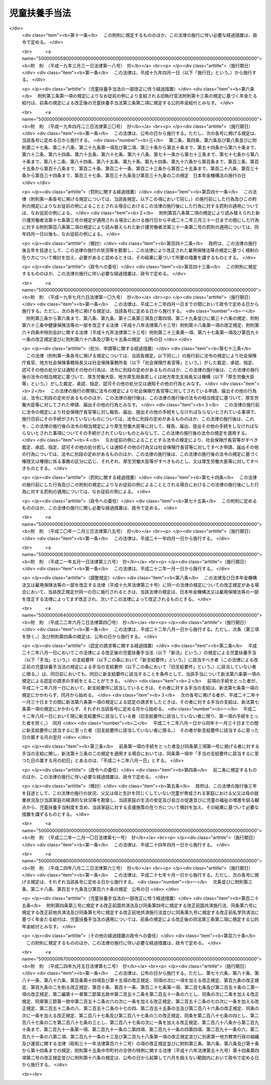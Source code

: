 .. _S36HO238:

==============
児童扶養手当法
==============

.. raw:: html
    
    
    <b>児童扶養手当法<br>
    （昭和三十六年十一月二十九日法律第二百三十八号）</b><br><br><div align="right">最終改正：平成二四年九月五日法律第七二号</div><br><div align="right"><table width="" border="0"><tr><td><font color="RED">（最終改正までの未施行法令）</font></td></tr><tr><td><a href="/cgi-bin/idxmiseko.cgi?H_RYAKU=%8f%ba%8e%4f%98%5a%96%40%93%f1%8e%4f%94%aa&amp;H_NO=%8f%ba%98%61%98%5a%8f%5c%94%4e%98%5a%8c%8e%8e%b5%93%fa%96%40%97%a5%91%e6%8e%6c%8f%5c%94%aa%8d%86&amp;H_PATH=/miseko/S36HO238/S60HO048.html" target="inyo">昭和六十年六月七日法律第四十八号</a></td><td align="right">（未施行）</td></tr><tr></tr><tr><td><a href="/cgi-bin/idxmiseko.cgi?H_RYAKU=%8f%ba%8e%4f%98%5a%96%40%93%f1%8e%4f%94%aa&amp;H_NO=%95%bd%90%ac%93%f1%8f%5c%8e%6c%94%4e%94%aa%8c%8e%93%f1%8f%5c%93%f1%93%fa%96%40%97%a5%91%e6%98%5a%8f%5c%8e%4f%8d%86&amp;H_PATH=/miseko/S36HO238/H24HO063.html" target="inyo">平成二十四年八月二十二日法律第六十三号</a></td><td align="right">（未施行）</td></tr><tr></tr><tr><td><a href="/cgi-bin/idxmiseko.cgi?H_RYAKU=%8f%ba%8e%4f%98%5a%96%40%93%f1%8e%4f%94%aa&amp;H_NO=%95%bd%90%ac%93%f1%8f%5c%8e%6c%94%4e%8b%e3%8c%8e%8c%dc%93%fa%96%40%97%a5%91%e6%8e%b5%8f%5c%93%f1%8d%86&amp;H_PATH=/miseko/S36HO238/H24HO072.html" target="inyo">平成二十四年九月五日法律第七十二号</a></td><td align="right">（未施行）</td></tr><tr></tr><tr><td align="right">　</td><td></td></tr><tr></tr></table></div><a name="0000000000000000000000000000000000000000000000000000000000000000000000000000000"></a>
    <br>
    　<a href="#1000000000001000000000000000000000000000000000000000000000000000000000000000000" target="data">第一章　総則（第一条―第三条）</a>
    <br>
    　<a href="#1000000000002000000000000000000000000000000000000000000000000000000000000000000" target="data">第二章　児童扶養手当の支給（第四条―第十六条）</a>
    <br>
    　<a href="#1000000000003000000000000000000000000000000000000000000000000000000000000000000" target="data">第三章　不服申立て（第十七条―第二十条）</a>
    <br>
    　<a href="#1000000000004000000000000000000000000000000000000000000000000000000000000000000" target="data">第四章　雑則（第二十一条―第三十六条）</a>
    <br>
    　<a href="#5000000000000000000000000000000000000000000000000000000000000000000000000000000" target="data">附則</a>
    <br><p>　　　<b><a name="1000000000001000000000000000000000000000000000000000000000000000000000000000000">第一章　総則</a>
    </b>
    </p><p>
    </p><div class="arttitle"><a name="1000000000000000000000000000000000000000000000000100000000000000000000000000000">（この法律の目的）</a>
    </div><div class="item"><b>第一条</b>
    <a name="1000000000000000000000000000000000000000000000000100000000001000000000000000000"></a>
    　この法律は、父又は母と生計を同じくしていない児童が育成される家庭の生活の安定と自立の促進に寄与するため、当該児童について児童扶養手当を支給し、もつて児童の福祉の増進を図ることを目的とする。
    </div>
    
    <p>
    </p><div class="arttitle"><a name="1000000000000000000000000000000000000000000000000200000000000000000000000000000">（児童扶養手当の趣旨）</a>
    </div><div class="item"><b>第二条</b>
    <a name="1000000000000000000000000000000000000000000000000200000000001000000000000000000"></a>
    　児童扶養手当は、児童の心身の健やかな成長に寄与することを趣旨として支給されるものであつて、その支給を受けた者は、これをその趣旨に従つて用いなければならない。
    </div>
    <div class="item"><b><a name="1000000000000000000000000000000000000000000000000200000000002000000000000000000">２</a>
    </b>
    　児童扶養手当の支給を受けた父又は母は、自ら進んでその自立を図り、家庭の生活の安定と向上に努めなければならない。
    </div>
    <div class="item"><b><a name="1000000000000000000000000000000000000000000000000200000000003000000000000000000">３</a>
    </b>
    　児童扶養手当の支給は、婚姻を解消した父母等が児童に対して履行すべき扶養義務の程度又は内容を変更するものではない。
    </div>
    
    <p>
    </p><div class="arttitle"><a name="1000000000000000000000000000000000000000000000000300000000000000000000000000000">（用語の定義）</a>
    </div><div class="item"><b>第三条</b>
    <a name="1000000000000000000000000000000000000000000000000300000000001000000000000000000"></a>
    　この法律において「児童」とは、十八歳に達する日以後の最初の三月三十一日までの間にある者又は二十歳未満で政令で定める程度の障害の状態にある者をいう。
    </div>
    <div class="item"><b><a name="1000000000000000000000000000000000000000000000000300000000002000000000000000000">２</a>
    </b>
    　この法律において「公的年金給付」とは、次の各号に掲げる給付をいう。
    <div class="number"><b><a name="1000000000000000000000000000000000000000000000000300000000002000000001000000000">一</a>
    </b>
    　<a href="/cgi-bin/idxrefer.cgi?H_FILE=%8f%ba%8e%4f%8e%6c%96%40%88%ea%8e%6c%88%ea&amp;REF_NAME=%8d%91%96%af%94%4e%8b%e0%96%40&amp;ANCHOR_F=&amp;ANCHOR_T=" target="inyo">国民年金法</a>
    （昭和三十四年法律第百四十一号）に基づく年金たる給付
    </div>
    <div class="number"><b><a name="1000000000000000000000000000000000000000000000000300000000002000000002000000000">二</a>
    </b>
    　<a href="/cgi-bin/idxrefer.cgi?H_FILE=%8f%ba%93%f1%8b%e3%96%40%88%ea%88%ea%8c%dc&amp;REF_NAME=%8c%fa%90%b6%94%4e%8b%e0%95%db%8c%af%96%40&amp;ANCHOR_F=&amp;ANCHOR_T=" target="inyo">厚生年金保険法</a>
    （昭和二十九年法律第百十五号）に基づく年金たる給付（<a href="/cgi-bin/idxrefer.cgi?H_FILE=%8f%ba%93%f1%8b%e3%96%40%88%ea%88%ea%8c%dc&amp;REF_NAME=%93%af%96%40&amp;ANCHOR_F=&amp;ANCHOR_T=" target="inyo">同法</a>
    附則<a href="/cgi-bin/idxrefer.cgi?H_FILE=%8f%ba%93%f1%8b%e3%96%40%88%ea%88%ea%8c%dc&amp;REF_NAME=%91%e6%93%f1%8f%5c%94%aa%8f%f0&amp;ANCHOR_F=5000000000000000000000000000000000000000000000000000000000000000000000000000000&amp;ANCHOR_T=5000000000000000000000000000000000000000000000000000000000000000000000000000000#5000000000000000000000000000000000000000000000000000000000000000000000000000000" target="inyo">第二十八条</a>
    に規定する共済組合が支給する年金たる給付を含む。）
    </div>
    <div class="number"><b><a name="1000000000000000000000000000000000000000000000000300000000002000000003000000000">三</a>
    </b>
    　<a href="/cgi-bin/idxrefer.cgi?H_FILE=%8f%ba%88%ea%8e%6c%96%40%8e%b5%8e%4f&amp;REF_NAME=%91%44%88%f5%95%db%8c%af%96%40&amp;ANCHOR_F=&amp;ANCHOR_T=" target="inyo">船員保険法</a>
    （昭和十四年法律第七十三号）に基づく年金たる給付（<a href="/cgi-bin/idxrefer.cgi?H_FILE=%8f%ba%8e%6c%8b%e3%96%40%88%ea%88%ea%98%5a&amp;REF_NAME=%8c%d9%97%70%95%db%8c%af%96%40&amp;ANCHOR_F=&amp;ANCHOR_T=" target="inyo">雇用保険法</a>
    等の一部を改正する法律（平成十九年法律第三十号）附則<a href="/cgi-bin/idxrefer.cgi?H_FILE=%8f%ba%8e%6c%8b%e3%96%40%88%ea%88%ea%98%5a&amp;REF_NAME=%91%e6%8e%4f%8f%5c%8b%e3%8f%f0&amp;ANCHOR_F=5000000000000000000000000000000000000000000000000000000000000000000000000000000&amp;ANCHOR_T=5000000000000000000000000000000000000000000000000000000000000000000000000000000#5000000000000000000000000000000000000000000000000000000000000000000000000000000" target="inyo">第三十九条</a>
    の規定によりなお従前の例によるものとされた年金たる給付に限る。）
    </div>
    <div class="number"><b><a name="1000000000000000000000000000000000000000000000000300000000002000000004000000000">四</a>
    </b>
    　<a href="/cgi-bin/idxrefer.cgi?H_FILE=%91%e5%88%ea%93%f1%96%40%8e%6c%94%aa&amp;REF_NAME=%89%b6%8b%8b%96%40&amp;ANCHOR_F=&amp;ANCHOR_T=" target="inyo">恩給法</a>
    （大正十二年法律第四十八号。他の法律において準用する場合を含む。）に基づく年金たる給付
    </div>
    <div class="number"><b><a name="1000000000000000000000000000000000000000000000000300000000002000000005000000000">五</a>
    </b>
    　<a href="/cgi-bin/idxrefer.cgi?H_FILE=%8f%ba%8e%4f%8e%4f%96%40%88%ea%93%f1%94%aa&amp;REF_NAME=%8d%91%89%c6%8c%f6%96%b1%88%f5%8b%a4%8d%cf%91%67%8d%87%96%40&amp;ANCHOR_F=&amp;ANCHOR_T=" target="inyo">国家公務員共済組合法</a>
    （昭和三十三年法律第百二十八号）及び<a href="/cgi-bin/idxrefer.cgi?H_FILE=%8f%ba%8e%4f%8e%4f%96%40%88%ea%93%f1%8b%e3&amp;REF_NAME=%8d%91%89%c6%8c%f6%96%b1%88%f5%8b%a4%8d%cf%91%67%8d%87%96%40%82%cc%92%b7%8a%fa%8b%8b%95%74%82%c9%8a%d6%82%b7%82%e9%8e%7b%8d%73%96%40&amp;ANCHOR_F=&amp;ANCHOR_T=" target="inyo">国家公務員共済組合法の長期給付に関する施行法</a>
    （昭和三十三年法律第百二十九号）に基づく年金たる給付
    </div>
    <div class="number"><b><a name="1000000000000000000000000000000000000000000000000300000000002000000006000000000">六</a>
    </b>
    　地方公務員の退職年金に関する条例に基づく年金たる給付
    </div>
    <div class="number"><b><a name="1000000000000000000000000000000000000000000000000300000000002000000007000000000">七</a>
    </b>
    　<a href="/cgi-bin/idxrefer.cgi?H_FILE=%8f%ba%8e%4f%8e%b5%96%40%88%ea%8c%dc%93%f1&amp;REF_NAME=%92%6e%95%fb%8c%f6%96%b1%88%f5%93%99%8b%a4%8d%cf%91%67%8d%87%96%40&amp;ANCHOR_F=&amp;ANCHOR_T=" target="inyo">地方公務員等共済組合法</a>
    （昭和三十七年法律第百五十二号）及び<a href="/cgi-bin/idxrefer.cgi?H_FILE=%8f%ba%8e%4f%8e%b5%96%40%88%ea%8c%dc%8e%4f&amp;REF_NAME=%92%6e%95%fb%8c%f6%96%b1%88%f5%93%99%8b%a4%8d%cf%91%67%8d%87%96%40%82%cc%92%b7%8a%fa%8b%8b%95%74%93%99%82%c9%8a%d6%82%b7%82%e9%8e%7b%8d%73%96%40&amp;ANCHOR_F=&amp;ANCHOR_T=" target="inyo">地方公務員等共済組合法の長期給付等に関する施行法</a>
    （昭和三十七年法律第百五十三号）に基づく年金たる給付
    </div>
    <div class="number"><b><a name="1000000000000000000000000000000000000000000000000300000000002000000008000000000">八</a>
    </b>
    　<a href="/cgi-bin/idxrefer.cgi?H_FILE=%8f%ba%93%f1%94%aa%96%40%93%f1%8e%6c%8c%dc&amp;REF_NAME=%8e%84%97%a7%8a%77%8d%5a%8b%b3%90%45%88%f5%8b%a4%8d%cf%96%40&amp;ANCHOR_F=&amp;ANCHOR_T=" target="inyo">私立学校教職員共済法</a>
    （昭和二十八年法律第二百四十五号）に基づく年金たる給付
    </div>
    <div class="number"><b><a name="1000000000000000000000000000000000000000000000000300000000002000000009000000000">九</a>
    </b>
    　<a href="/cgi-bin/idxrefer.cgi?H_FILE=%8f%ba%93%f1%8c%dc%96%40%93%f1%8c%dc%98%5a&amp;REF_NAME=%8b%8c%97%df%82%c9%82%e6%82%e9%8b%a4%8d%cf%91%67%8d%87%93%99%82%a9%82%e7%82%cc%94%4e%8b%e0%8e%f3%8b%8b%8e%d2%82%cc%82%bd%82%df%82%cc%93%c1%95%ca%91%5b%92%75%96%40&amp;ANCHOR_F=&amp;ANCHOR_T=" target="inyo">旧令による共済組合等からの年金受給者のための特別措置法</a>
    （昭和二十五年法律第二百五十六号）に基づいて国家公務員共済組合連合会が支給する年金たる給付
    </div>
    <div class="number"><b><a name="1000000000000000000000000000000000000000000000000300000000002000000010000000000">十</a>
    </b>
    　<a href="/cgi-bin/idxrefer.cgi?H_FILE=%8f%ba%93%f1%8e%b5%96%40%88%ea%93%f1%8e%b5&amp;REF_NAME=%90%ed%8f%9d%95%61%8e%d2%90%ed%96%76%8e%d2%88%e2%91%b0%93%99%89%87%8c%ec%96%40&amp;ANCHOR_F=&amp;ANCHOR_T=" target="inyo">戦傷病者戦没者遺族等援護法</a>
    （昭和二十七年法律第百二十七号）に基づく年金たる給付
    </div>
    <div class="number"><b><a name="1000000000000000000000000000000000000000000000000300000000002000000011000000000">十一</a>
    </b>
    　<a href="/cgi-bin/idxrefer.cgi?H_FILE=%8f%ba%93%f1%94%aa%96%40%88%ea%98%5a%88%ea&amp;REF_NAME=%96%a2%8b%41%8a%d2%8e%d2%97%af%8e%e7%89%c6%91%b0%93%99%89%87%8c%ec%96%40&amp;ANCHOR_F=&amp;ANCHOR_T=" target="inyo">未帰還者留守家族等援護法</a>
    （昭和二十八年法律第百六十一号）に基づく留守家族手当及び特別手当（<a href="/cgi-bin/idxrefer.cgi?H_FILE=%8f%ba%93%f1%94%aa%96%40%88%ea%98%5a%88%ea&amp;REF_NAME=%93%af%96%40&amp;ANCHOR_F=&amp;ANCHOR_T=" target="inyo">同法</a>
    附則<a href="/cgi-bin/idxrefer.cgi?H_FILE=%8f%ba%93%f1%94%aa%96%40%88%ea%98%5a%88%ea&amp;REF_NAME=%91%e6%8e%6c%8f%5c%8c%dc%8d%80&amp;ANCHOR_F=5000000000000000000000000000000000000000000000000000000000000000000000000000000&amp;ANCHOR_T=5000000000000000000000000000000000000000000000000000000000000000000000000000000#5000000000000000000000000000000000000000000000000000000000000000000000000000000" target="inyo">第四十五項</a>
    に規定する手当を含む。）
    </div>
    <div class="number"><b><a name="1000000000000000000000000000000000000000000000000300000000002000000012000000000">十二</a>
    </b>
    　<a href="/cgi-bin/idxrefer.cgi?H_FILE=%8f%ba%93%f1%93%f1%96%40%8c%dc%81%5a&amp;REF_NAME=%98%4a%93%ad%8e%d2%8d%d0%8a%51%95%e2%8f%9e%95%db%8c%af%96%40&amp;ANCHOR_F=&amp;ANCHOR_T=" target="inyo">労働者災害補償保険法</a>
    （昭和二十二年法律第五十号）に基づく年金たる給付
    </div>
    <div class="number"><b><a name="1000000000000000000000000000000000000000000000000300000000002000000013000000000">十三</a>
    </b>
    　<a href="/cgi-bin/idxrefer.cgi?H_FILE=%8f%ba%93%f1%98%5a%96%40%88%ea%8b%e3%88%ea&amp;REF_NAME=%8d%91%89%c6%8c%f6%96%b1%88%f5%8d%d0%8a%51%95%e2%8f%9e%96%40&amp;ANCHOR_F=&amp;ANCHOR_T=" target="inyo">国家公務員災害補償法</a>
    （昭和二十六年法律第百九十一号。他の法律において準用する場合を含む。）に基づく年金たる補償
    </div>
    <div class="number"><b><a name="1000000000000000000000000000000000000000000000000300000000002000000014000000000">十四</a>
    </b>
    　<a href="/cgi-bin/idxrefer.cgi?H_FILE=%8f%ba%8e%4f%93%f1%96%40%88%ea%8e%6c%8e%4f&amp;REF_NAME=%8c%f6%97%a7%8a%77%8d%5a%82%cc%8a%77%8d%5a%88%e3%81%41%8a%77%8d%5a%8e%95%89%c8%88%e3%8b%79%82%d1%8a%77%8d%5a%96%f2%8d%dc%8e%74%82%cc%8c%f6%96%b1%8d%d0%8a%51%95%e2%8f%9e%82%c9%8a%d6%82%b7%82%e9%96%40%97%a5&amp;ANCHOR_F=&amp;ANCHOR_T=" target="inyo">公立学校の学校医、学校歯科医及び学校薬剤師の公務災害補償に関する法律</a>
    （昭和三十二年法律第百四十三号）に基づく条例の規定に基づく年金たる補償
    </div>
    <div class="number"><b><a name="1000000000000000000000000000000000000000000000000300000000002000000015000000000">十五</a>
    </b>
    　<a href="/cgi-bin/idxrefer.cgi?H_FILE=%8f%ba%8e%6c%93%f1%96%40%88%ea%93%f1%88%ea&amp;REF_NAME=%92%6e%95%fb%8c%f6%96%b1%88%f5%8d%d0%8a%51%95%e2%8f%9e%96%40&amp;ANCHOR_F=&amp;ANCHOR_T=" target="inyo">地方公務員災害補償法</a>
    （昭和四十二年法律第百二十一号）及び<a href="/cgi-bin/idxrefer.cgi?H_FILE=%8f%ba%8e%6c%93%f1%96%40%88%ea%93%f1%88%ea&amp;REF_NAME=%93%af%96%40&amp;ANCHOR_F=&amp;ANCHOR_T=" target="inyo">同法</a>
    に基づく条例の規定に基づく年金たる補償
    </div>
    </div>
    <div class="item"><b><a name="1000000000000000000000000000000000000000000000000300000000003000000000000000000">３</a>
    </b>
    　この法律にいう「婚姻」には、婚姻の届出をしていないが、事実上婚姻関係と同様の事情にある場合を含み、「配偶者」には、婚姻の届出をしていないが、事実上婚姻関係と同様の事情にある者を含み、「父」には、母が児童を懐胎した当時婚姻の届出をしていないが、その母と事実上婚姻関係と同様の事情にあつた者を含むものとする。
    </div>
    
    
    <p>　　　<b><a name="1000000000002000000000000000000000000000000000000000000000000000000000000000000">第二章　児童扶養手当の支給</a>
    </b>
    </p><p>
    </p><div class="arttitle"><a name="1000000000000000000000000000000000000000000000000400000000000000000000000000000">（支給要件）</a>
    </div><div class="item"><b>第四条</b>
    <a name="1000000000000000000000000000000000000000000000000400000000001000000000000000000"></a>
    　都道府県知事、市長（特別区の区長を含む。以下同じ。）及び福祉事務所（<a href="/cgi-bin/idxrefer.cgi?H_FILE=%8f%ba%93%f1%98%5a%96%40%8e%6c%8c%dc&amp;REF_NAME=%8e%d0%89%ef%95%9f%8e%83%96%40&amp;ANCHOR_F=&amp;ANCHOR_T=" target="inyo">社会福祉法</a>
    （昭和二十六年法律第四十五号）に定める福祉に関する事務所をいう。以下同じ。）を管理する町村長（以下「都道府県知事等」という。）は、次の各号に掲げる場合の区分に応じ、それぞれ当該各号に定める者に対し、児童扶養手当（以下「手当」という。）を支給する。
    <div class="number"><b><a name="1000000000000000000000000000000000000000000000000400000000001000000001000000000">一</a>
    </b>
    　次のイからホまでのいずれかに該当する児童の母が当該児童を監護する場合　当該母<div class="para1"><b>イ</b>　父母が婚姻を解消した児童</div>
    <div class="para1"><b>ロ</b>　父が死亡した児童</div>
    <div class="para1"><b>ハ</b>　父が政令で定める程度の障害の状態にある児童</div>
    <div class="para1"><b>ニ</b>　父の生死が明らかでない児童</div>
    <div class="para1"><b>ホ</b>　その他イからニまでに準ずる状態にある児童で政令で定めるもの</div>
    
    </div>
    <div class="number"><b><a name="1000000000000000000000000000000000000000000000000400000000001000000002000000000">二</a>
    </b>
    　次のイからホまでのいずれかに該当する児童の父が当該児童を監護し、かつ、これと生計を同じくする場合　当該父<div class="para1"><b>イ</b>　父母が婚姻を解消した児童</div>
    <div class="para1"><b>ロ</b>　母が死亡した児童</div>
    <div class="para1"><b>ハ</b>　母が前号ハの政令で定める程度の障害の状態にある児童</div>
    <div class="para1"><b>ニ</b>　母の生死が明らかでない児童</div>
    <div class="para1"><b>ホ</b>　その他イからニまでに準ずる状態にある児童で政令で定めるもの</div>
    
    </div>
    <div class="number"><b><a name="1000000000000000000000000000000000000000000000000400000000001000000003000000000">三</a>
    </b>
    　第一号イからホまでのいずれかに該当する児童を母が監護しない場合若しくは同号イからホまでのいずれかに該当する児童（同号ロに該当するものを除く。）の母がない場合であつて、当該母以外の者が当該児童を養育する（児童と同居して、これを監護し、かつ、その生計を維持することをいう。以下同じ。）とき、前号イからホまでのいずれかに該当する児童を父が監護しないか、若しくはこれと生計を同じくしない場合（父がない場合を除く。）若しくは同号イからホまでのいずれかに該当する児童（同号ロに該当するものを除く。）の父がない場合であつて、当該父以外の者が当該児童を養育するとき、又は父母がない場合であつて、当該父母以外の者が当該児童を養育するとき　当該養育者
    </div>
    </div>
    <div class="item"><b><a name="1000000000000000000000000000000000000000000000000400000000002000000000000000000">２</a>
    </b>
    　前項の規定にかかわらず、手当は、母に対する手当にあつては児童が第一号から第八号までのいずれかに該当するとき、父に対する手当にあつては児童が第一号から第四号まで又は第十号から第十三号までのいずれかに該当するとき、養育者に対する手当にあつては児童が第一号から第七号まで又は第九号のいずれかに該当するときは、当該児童については、支給しない。
    <div class="number"><b><a name="1000000000000000000000000000000000000000000000000400000000002000000001000000000">一</a>
    </b>
    　日本国内に住所を有しないとき。
    </div>
    <div class="number"><b><a name="1000000000000000000000000000000000000000000000000400000000002000000002000000000">二</a>
    </b>
    　父又は母の死亡について支給される公的年金給付を受けることができるとき。ただし、その全額につきその支給が停止されているときを除く。
    </div>
    <div class="number"><b><a name="1000000000000000000000000000000000000000000000000400000000002000000003000000000">三</a>
    </b>
    　父又は母の死亡について<a href="/cgi-bin/idxrefer.cgi?H_FILE=%8f%ba%93%f1%93%f1%96%40%8e%6c%8b%e3&amp;REF_NAME=%98%4a%93%ad%8a%ee%8f%80%96%40&amp;ANCHOR_F=&amp;ANCHOR_T=" target="inyo">労働基準法</a>
    （昭和二十二年法律第四十九号）の規定による遺族補償その他政令で定める法令によるこれに相当する給付（以下この項において「遺族補償等」という。）を受けることができる場合であつて、当該遺族補償等の給付事由が発生した日から六年を経過していないとき。
    </div>
    <div class="number"><b><a name="1000000000000000000000000000000000000000000000000400000000002000000004000000000">四</a>
    </b>
    　<a href="/cgi-bin/idxrefer.cgi?H_FILE=%8f%ba%93%f1%93%f1%96%40%88%ea%98%5a%8e%6c&amp;REF_NAME=%8e%99%93%b6%95%9f%8e%83%96%40&amp;ANCHOR_F=&amp;ANCHOR_T=" target="inyo">児童福祉法</a>
    （昭和二十二年法律第百六十四号）<a href="/cgi-bin/idxrefer.cgi?H_FILE=%8f%ba%93%f1%93%f1%96%40%88%ea%98%5a%8e%6c&amp;REF_NAME=%91%e6%98%5a%8f%f0%82%cc%8e%6c%91%e6%88%ea%8d%80&amp;ANCHOR_F=1000000000000000000000000000000000000000000000000600400000001000000000000000000&amp;ANCHOR_T=1000000000000000000000000000000000000000000000000600400000001000000000000000000#1000000000000000000000000000000000000000000000000600400000001000000000000000000" target="inyo">第六条の四第一項</a>
    に規定する里親に委託されているとき。
    </div>
    <div class="number"><b><a name="1000000000000000000000000000000000000000000000000400000000002000000005000000000">五</a>
    </b>
    　父に支給される公的年金給付の額の加算の対象となつているとき。
    </div>
    <div class="number"><b><a name="1000000000000000000000000000000000000000000000000400000000002000000006000000000">六</a>
    </b>
    　父と生計を同じくしているとき。ただし、その者が前項第一号ハに規定する政令で定める程度の障害の状態にあるときを除く。
    </div>
    <div class="number"><b><a name="1000000000000000000000000000000000000000000000000400000000002000000007000000000">七</a>
    </b>
    　母の配偶者（前項第一号ハに規定する政令で定める程度の障害の状態にある父を除く。）に養育されているとき。
    </div>
    <div class="number"><b><a name="1000000000000000000000000000000000000000000000000400000000002000000008000000000">八</a>
    </b>
    　父の死亡について支給される遺族補償等を受けることができる母の監護を受けている場合であつて、当該遺族補償等の給付事由が発生した日から六年を経過していないとき。
    </div>
    <div class="number"><b><a name="1000000000000000000000000000000000000000000000000400000000002000000009000000000">九</a>
    </b>
    　父又は母の死亡について支給される遺族補償等を受けることができる者の養育を受けている場合であつて、当該遺族補償等の給付事由が発生した日から六年を経過していないとき。
    </div>
    <div class="number"><b><a name="1000000000000000000000000000000000000000000000000400000000002000000010000000000">十</a>
    </b>
    　母に支給される公的年金給付の額の加算の対象となつているとき。
    </div>
    <div class="number"><b><a name="1000000000000000000000000000000000000000000000000400000000002000000011000000000">十一</a>
    </b>
    　母と生計を同じくしているとき。ただし、その者が前項第一号ハに規定する政令で定める程度の障害の状態にあるときを除く。
    </div>
    <div class="number"><b><a name="1000000000000000000000000000000000000000000000000400000000002000000012000000000">十二</a>
    </b>
    　父の配偶者（前項第一号ハに規定する政令で定める程度の障害の状態にある母を除く。）に養育されているとき。
    </div>
    <div class="number"><b><a name="1000000000000000000000000000000000000000000000000400000000002000000013000000000">十三</a>
    </b>
    　母の死亡について支給される遺族補償等を受けることができる父の監護を受け、かつ、これと生計を同じくしている場合であつて、当該遺族補償等の給付事由が発生した日から六年を経過していないとき。
    </div>
    </div>
    <div class="item"><b><a name="1000000000000000000000000000000000000000000000000400000000003000000000000000000">３</a>
    </b>
    　第一項の規定にかかわらず、手当は、母に対する手当にあつては当該母が、父に対する手当にあつては当該父が、養育者に対する手当にあつては当該養育者が、次の各号のいずれかに該当するときは、支給しない。
    <div class="number"><b><a name="1000000000000000000000000000000000000000000000000400000000003000000001000000000">一</a>
    </b>
    　日本国内に住所を有しないとき。
    </div>
    <div class="number"><b><a name="1000000000000000000000000000000000000000000000000400000000003000000002000000000">二</a>
    </b>
    　<a href="/cgi-bin/idxrefer.cgi?H_FILE=%8f%ba%8e%4f%8e%6c%96%40%88%ea%8e%6c%88%ea&amp;REF_NAME=%8d%91%96%af%94%4e%8b%e0%96%40&amp;ANCHOR_F=&amp;ANCHOR_T=" target="inyo">国民年金法</a>
    等の一部を改正する法律（昭和六十年法律第三十四号）附則<a href="/cgi-bin/idxrefer.cgi?H_FILE=%8f%ba%8e%4f%8e%6c%96%40%88%ea%8e%6c%88%ea&amp;REF_NAME=%91%e6%8e%4f%8f%5c%93%f1%8f%f0%91%e6%88%ea%8d%80&amp;ANCHOR_F=5000000000000000000000000000000000000000000000000000000000000000000000000000000&amp;ANCHOR_T=5000000000000000000000000000000000000000000000000000000000000000000000000000000#5000000000000000000000000000000000000000000000000000000000000000000000000000000" target="inyo">第三十二条第一項</a>
    の規定によりなお従前の例によるものとされた<a href="/cgi-bin/idxrefer.cgi?H_FILE=%8f%ba%8e%4f%8e%6c%96%40%88%ea%8e%6c%88%ea&amp;REF_NAME=%93%af%96%40%91%e6%88%ea%8f%f0&amp;ANCHOR_F=1000000000000000000000000000000000000000000000000100000000000000000000000000000&amp;ANCHOR_T=1000000000000000000000000000000000000000000000000100000000000000000000000000000#1000000000000000000000000000000000000000000000000100000000000000000000000000000" target="inyo">同法第一条</a>
    による改正前の<a href="/cgi-bin/idxrefer.cgi?H_FILE=%8f%ba%8e%4f%8e%6c%96%40%88%ea%8e%6c%88%ea&amp;REF_NAME=%8d%91%96%af%94%4e%8b%e0%96%40&amp;ANCHOR_F=&amp;ANCHOR_T=" target="inyo">国民年金法</a>
    に基づく老齢福祉年金以外の公的年金給付を受けることができるとき。ただし、その全額につきその支給が停止されているときを除く。
    </div>
    </div>
    
    <p>
    </p><div class="arttitle"><a name="1000000000000000000000000000000000000000000000000400200000000000000000000000000">（支給の調整）</a>
    </div><div class="item"><b>第四条の二</b>
    <a name="1000000000000000000000000000000000000000000000000400200000001000000000000000000"></a>
    　同一の児童について、父及び母のいずれもが手当の支給要件に該当するとき、又は父及び養育者のいずれもが手当の支給要件に該当するときは、当該父に対する手当は、当該児童については、支給しない。
    </div>
    <div class="item"><b><a name="1000000000000000000000000000000000000000000000000400200000002000000000000000000">２</a>
    </b>
    　同一の児童について、母及び養育者のいずれもが手当の支給要件に該当するときは、当該養育者に対する手当は、当該児童については、支給しない。
    </div>
    
    <p>
    </p><div class="arttitle"><a name="1000000000000000000000000000000000000000000000000500000000000000000000000000000">（手当額）</a>
    </div><div class="item"><b>第五条</b>
    <a name="1000000000000000000000000000000000000000000000000500000000001000000000000000000"></a>
    　手当は、月を単位として支給するものとし、その額は、一月につき、四万千百円とする。
    </div>
    <div class="item"><b><a name="1000000000000000000000000000000000000000000000000500000000002000000000000000000">２</a>
    </b>
    　第四条に定める要件に該当する児童であつて、父が監護し、かつ、これと生計を同じくするもの、母が監護するもの又は養育者が養育するもの（以下「監護等児童」という。）が二人以上である父、母又は養育者に支給する手当の額は、前項の規定にかかわらず、同項に定める額にその児童のうち一人を除いた児童につきそれぞれ三千円（そのうち一人については、五千円）を加算した額とする。
    </div>
    
    <p>
    </p><div class="arttitle"><a name="1000000000000000000000000000000000000000000000000500200000000000000000000000000">（手当額の自動改定）</a>
    </div><div class="item"><b>第五条の二</b>
    <a name="1000000000000000000000000000000000000000000000000500200000001000000000000000000"></a>
    　前条第一項に規定する手当の額については、総務省において作成する年平均の全国消費者物価指数（以下「物価指数」という。）が平成五年（この項の規定による手当の額の改定の措置が講じられたときは、直近の当該措置が講じられた年の前年）の物価指数を超え、又は下るに至つた場合においては、その上昇し、又は低下した比率を基準として、その翌年の四月以降の当該手当の額を改定する。
    </div>
    <div class="item"><b><a name="1000000000000000000000000000000000000000000000000500200000002000000000000000000">２</a>
    </b>
    　前項の規定による手当の額の改定の措置は、政令で定める。
    </div>
    
    <p>
    </p><div class="arttitle"><a name="1000000000000000000000000000000000000000000000000600000000000000000000000000000">（認定）</a>
    </div><div class="item"><b>第六条</b>
    <a name="1000000000000000000000000000000000000000000000000600000000001000000000000000000"></a>
    　手当の支給要件に該当する者（以下「受給資格者」という。）は、手当の支給を受けようとするときは、その受給資格及び手当の額について、都道府県知事等の認定を受けなければならない。
    </div>
    <div class="item"><b><a name="1000000000000000000000000000000000000000000000000600000000002000000000000000000">２</a>
    </b>
    　前項の認定を受けた者が、手当の支給要件に該当しなくなつた後再びその要件に該当するに至つた場合において、その該当するに至つた後の期間に係る手当の支給を受けようとするときも、同項と同様とする。
    </div>
    
    <p>
    </p><div class="arttitle"><a name="1000000000000000000000000000000000000000000000000700000000000000000000000000000">（支給期間及び支払期月）</a>
    </div><div class="item"><b>第七条</b>
    <a name="1000000000000000000000000000000000000000000000000700000000001000000000000000000"></a>
    　手当の支給は、受給資格者が前条の規定による認定の請求をした日の属する月の翌月（第十三条の二第一項において「支給開始月」という。）から始め、手当を支給すべき事由が消滅した日の属する月で終わる。
    </div>
    <div class="item"><b><a name="1000000000000000000000000000000000000000000000000700000000002000000000000000000">２</a>
    </b>
    　受給資格者が災害その他やむを得ない理由により前条の規定による認定の請求をすることができなかつた場合において、その理由がやんだ後十五日以内にその請求をしたときは、手当の支給は、前項の規定にかかわらず、受給資格者がやむを得ない理由により認定の請求をすることができなくなつた日の属する月の翌月から始める。
    </div>
    <div class="item"><b><a name="1000000000000000000000000000000000000000000000000700000000003000000000000000000">３</a>
    </b>
    　手当は、毎年四月、八月及び十二月の三期に、それぞれの前月までの分を支払う。ただし、前支払期月に支払うべきであつた手当又は支給すべき事由が消滅した場合におけるその期の手当は、その支払期月でない月であつても、支払うものとする。
    </div>
    
    <p>
    </p><div class="arttitle"><a name="1000000000000000000000000000000000000000000000000800000000000000000000000000000">（手当の額の改定時期）</a>
    </div><div class="item"><b>第八条</b>
    <a name="1000000000000000000000000000000000000000000000000800000000001000000000000000000"></a>
    　手当の支給を受けている者につき、新たに監護等児童があるに至つた場合における手当の額の改定は、その者がその改定後の額につき認定の請求をした日の属する月の翌月から行う。
    </div>
    <div class="item"><b><a name="1000000000000000000000000000000000000000000000000800000000002000000000000000000">２</a>
    </b>
    　前条第二項の規定は、前項の改定について準用する。
    </div>
    <div class="item"><b><a name="1000000000000000000000000000000000000000000000000800000000003000000000000000000">３</a>
    </b>
    　手当の支給を受けている者につき、監護等児童の数が減じた場合における手当の額の改定は、その減じた日の属する月の翌月から行う。
    </div>
    
    <p>
    </p><div class="arttitle"><a name="1000000000000000000000000000000000000000000000000900000000000000000000000000000">（支給の制限）</a>
    </div><div class="item"><b>第九条</b>
    <a name="1000000000000000000000000000000000000000000000000900000000001000000000000000000"></a>
    　手当は、受給資格者（第四条第一項第一号ロ又はニに該当し、かつ、母がない児童、同項第二号ロ又はニに該当し、かつ、父がない児童その他政令で定める児童の養育者を除く。以下この項において同じ。）の前年の所得が、その者の<a href="/cgi-bin/idxrefer.cgi?H_FILE=%8f%ba%8e%6c%81%5a%96%40%8e%4f%8e%4f&amp;REF_NAME=%8f%8a%93%be%90%c5%96%40&amp;ANCHOR_F=&amp;ANCHOR_T=" target="inyo">所得税法</a>
    に規定する控除対象配偶者及び扶養親族（以下「扶養親族等」という。）並びに当該受給資格者の扶養親族等でない児童で当該受給資格者が前年の十二月三十一日において生計を維持したものの有無及び数に応じて、政令で定める額以上であるときは、その年の八月から翌年の七月までは、政令の定めるところにより、その全部又は一部を支給しない。
    </div>
    <div class="item"><b><a name="1000000000000000000000000000000000000000000000000900000000002000000000000000000">２</a>
    </b>
    　受給資格者が母である場合であつてその監護する児童が父から当該児童の養育に必要な費用の支払を受けたとき、又は受給資格者が父である場合であつてその監護し、かつ、これと生計を同じくする児童が母から当該児童の養育に必要な費用の支払を受けたときは、政令で定めるところにより、受給資格者が当該費用の支払を受けたものとみなして、前項の所得の額を計算するものとする。
    </div>
    
    <p>
    </p><div class="item"><b><a name="1000000000000000000000000000000000000000000000000900200000000000000000000000000">第九条の二</a>
    </b>
    <a name="1000000000000000000000000000000000000000000000000900200000001000000000000000000"></a>
    　手当は、受給資格者（前条第一項に規定する養育者に限る。以下この条において同じ。）の前年の所得が、その者の扶養親族等及び当該受給資格者の扶養親族等でない児童で当該受給資格者が前年の十二月三十一日において生計を維持したものの有無及び数に応じて、政令で定める額以上であるときは、その年の八月から翌年の七月までは、支給しない。
    </div>
    
    <p>
    </p><div class="item"><b><a name="1000000000000000000000000000000000000000000000001000000000000000000000000000000">第十条</a>
    </b>
    <a name="1000000000000000000000000000000000000000000000001000000000001000000000000000000"></a>
    　父又は母に対する手当は、その父若しくは母の配偶者の前年の所得又はその父若しくは母の<a href="/cgi-bin/idxrefer.cgi?H_FILE=%96%be%93%f1%8b%e3%96%40%94%aa%8b%e3&amp;REF_NAME=%96%af%96%40&amp;ANCHOR_F=&amp;ANCHOR_T=" target="inyo">民法</a>
    （明治二十九年法律第八十九号）<a href="/cgi-bin/idxrefer.cgi?H_FILE=%96%be%93%f1%8b%e3%96%40%94%aa%8b%e3&amp;REF_NAME=%91%e6%94%aa%95%53%8e%b5%8f%5c%8e%b5%8f%f0%91%e6%88%ea%8d%80&amp;ANCHOR_F=1000000000000000000000000000000000000000000000087700000000001000000000000000000&amp;ANCHOR_T=1000000000000000000000000000000000000000000000087700000000001000000000000000000#1000000000000000000000000000000000000000000000087700000000001000000000000000000" target="inyo">第八百七十七条第一項</a>
    に定める扶養義務者でその父若しくは母と生計を同じくするものの前年の所得が、その者の扶養親族等の有無及び数に応じて、政令で定める額以上であるときは、その年の八月から翌年の七月までは、支給しない。
    </div>
    
    <p>
    </p><div class="item"><b><a name="1000000000000000000000000000000000000000000000001100000000000000000000000000000">第十一条</a>
    </b>
    <a name="1000000000000000000000000000000000000000000000001100000000001000000000000000000"></a>
    　養育者に対する手当は、その養育者の配偶者の前年の所得又はその養育者の<a href="/cgi-bin/idxrefer.cgi?H_FILE=%96%be%93%f1%8b%e3%96%40%94%aa%8b%e3&amp;REF_NAME=%96%af%96%40%91%e6%94%aa%95%53%8e%b5%8f%5c%8e%b5%8f%f0%91%e6%88%ea%8d%80&amp;ANCHOR_F=1000000000000000000000000000000000000000000000087700000000001000000000000000000&amp;ANCHOR_T=1000000000000000000000000000000000000000000000087700000000001000000000000000000#1000000000000000000000000000000000000000000000087700000000001000000000000000000" target="inyo">民法第八百七十七条第一項</a>
    に定める扶養義務者でその養育者の生計を維持するものの前年の所得が、その者の扶養親族等の有無及び数に応じて、前条に規定する政令で定める額以上であるときは、その年の八月から翌年の七月までは、支給しない。
    </div>
    
    <p>
    </p><div class="item"><b><a name="1000000000000000000000000000000000000000000000001200000000000000000000000000000">第十二条</a>
    </b>
    <a name="1000000000000000000000000000000000000000000000001200000000001000000000000000000"></a>
    　震災、風水害、火災その他これらに類する災害により、自己又は<a href="/cgi-bin/idxrefer.cgi?H_FILE=%8f%ba%8e%6c%81%5a%96%40%8e%4f%8e%4f&amp;REF_NAME=%8f%8a%93%be%90%c5%96%40&amp;ANCHOR_F=&amp;ANCHOR_T=" target="inyo">所得税法</a>
    に規定する控除対象配偶者若しくは扶養親族の所有に係る住宅、家財又は政令で定めるその他の財産につき被害金額（保険金、損害賠償金等により補充された金額を除く。）がその価格のおおむね二分の一以上である損害を受けた者（以下「被災者」という。）がある場合においては、その損害を受けた月から翌年の七月までの手当については、その損害を受けた年の前年又は前々年における当該被災者の所得に関しては、第九条から前条までの規定を適用しない。
    </div>
    <div class="item"><b><a name="1000000000000000000000000000000000000000000000001200000000002000000000000000000">２</a>
    </b>
    　前項の規定の適用により同項に規定する期間に係る手当が支給された場合において、次の各号に該当するときは、その支給を受けた者は、政令の定めるところにより、それぞれ当該各号に規定する手当で同項に規定する期間に係るものに相当する金額の全部又は一部を都道府県、市（特別区を含む。）又は福祉事務所を設置する町村（以下「都道府県等」という。）に返還しなければならない。
    <div class="number"><b><a name="1000000000000000000000000000000000000000000000001200000000002000000001000000000">一</a>
    </b>
    　当該被災者（第九条第一項に規定する養育者を除く。以下この号において同じ。）の当該損害を受けた年の所得が、当該被災者の扶養親族等及び当該被災者の扶養親族等でない児童で当該被災者がその年の十二月三十一日において生計を維持したものの有無及び数に応じて、第九条第一項に規定する政令で定める額以上であること。　当該被災者に支給された手当
    </div>
    <div class="number"><b><a name="1000000000000000000000000000000000000000000000001200000000002000000002000000000">二</a>
    </b>
    　当該被災者（第九条第一項に規定する養育者に限る。以下この号において同じ。）の当該損害を受けた年の所得が、当該被災者の扶養親族等及び当該被災者の扶養親族等でない児童で当該被災者がその年の十二月三十一日において生計を維持したものの有無及び数に応じて、第九条の二に規定する政令で定める額以上であること。　当該被災者に支給された手当
    </div>
    <div class="number"><b><a name="1000000000000000000000000000000000000000000000001200000000002000000003000000000">三</a>
    </b>
    　当該被災者の当該損害を受けた年の所得が、当該被災者の扶養親族等の有無及び数に応じて、第十条に規定する政令で定める額以上であること。　当該被災者を配偶者又は扶養義務者とする者に支給された手当
    </div>
    </div>
    
    <p>
    </p><div class="item"><b><a name="1000000000000000000000000000000000000000000000001300000000000000000000000000000">第十三条</a>
    </b>
    <a name="1000000000000000000000000000000000000000000000001300000000001000000000000000000"></a>
    　第九条から第十一条まで及び前条第二項各号に規定する所得の範囲及びその額の計算方法は、政令で定める。
    </div>
    
    <p>
    </p><div class="item"><b><a name="1000000000000000000000000000000000000000000000001300200000000000000000000000000">第十三条の二</a>
    </b>
    <a name="1000000000000000000000000000000000000000000000001300200000001000000000000000000"></a>
    　受給資格者（養育者を除く。以下この条において同じ。）に対する手当は、支給開始月の初日から起算して五年又は手当の支給要件に該当するに至つた日の属する月の初日から起算して七年を経過したとき（第六条第一項の規定による認定の請求をした日において三歳未満の児童を監護する受給資格者にあつては、当該児童が三歳に達した日の属する月の翌月の初日から起算して五年を経過したとき）は、政令で定めるところにより、その一部を支給しない。ただし、当該支給しない額は、その経過した日の属する月の翌月に当該受給資格者に支払うべき手当の額の二分の一に相当する額を超えることができない。
    </div>
    <div class="item"><b><a name="1000000000000000000000000000000000000000000000001300200000002000000000000000000">２</a>
    </b>
    　受給資格者が、前項に規定する期間を経過した後において、身体上の障害がある場合その他の政令で定める事由に該当する場合には、当該受給資格者については、厚生労働省令で定めるところにより、その該当している期間は、同項の規定を適用しない。
    </div>
    
    <p>
    </p><div class="item"><b><a name="1000000000000000000000000000000000000000000000001400000000000000000000000000000">第十四条</a>
    </b>
    <a name="1000000000000000000000000000000000000000000000001400000000001000000000000000000"></a>
    　手当は、次の各号のいずれかに該当する場合においては、その額の全部又は一部を支給しないことができる。
    <div class="number"><b><a name="1000000000000000000000000000000000000000000000001400000000001000000001000000000">一</a>
    </b>
    　受給資格者が、正当な理由がなくて、第二十九条第一項の規定による命令に従わず、又は同項の規定による当該職員の質問に応じなかつたとき。
    </div>
    <div class="number"><b><a name="1000000000000000000000000000000000000000000000001400000000001000000002000000000">二</a>
    </b>
    　受給資格者が、正当な理由がなくて、第二十九条第二項の規定による命令に従わず、又は同項の規定による当該職員の診断を拒んだとき。
    </div>
    <div class="number"><b><a name="1000000000000000000000000000000000000000000000001400000000001000000003000000000">三</a>
    </b>
    　受給資格者が、当該児童の監護又は養育を著しく怠つているとき。
    </div>
    <div class="number"><b><a name="1000000000000000000000000000000000000000000000001400000000001000000004000000000">四</a>
    </b>
    　受給資格者（養育者を除く。）が、正当な理由がなくて、求職活動その他厚生労働省令で定める自立を図るための活動をしなかつたとき。
    </div>
    <div class="number"><b><a name="1000000000000000000000000000000000000000000000001400000000001000000005000000000">五</a>
    </b>
    　受給資格者が、第六条第一項の規定による認定の請求又は第二十八条第一項の規定による届出に関し、虚偽の申請又は届出をしたとき。
    </div>
    </div>
    
    <p>
    </p><div class="item"><b><a name="1000000000000000000000000000000000000000000000001500000000000000000000000000000">第十五条</a>
    </b>
    <a name="1000000000000000000000000000000000000000000000001500000000001000000000000000000"></a>
    　手当の支給を受けている者が、正当な理由がなくて、第二十八条第一項の規定による届出をせず、又は書類その他の物件を提出しないときは、手当の支払を一時差しとめることができる。
    </div>
    
    <p>
    </p><div class="arttitle"><a name="1000000000000000000000000000000000000000000000001600000000000000000000000000000">（未支払の手当）</a>
    </div><div class="item"><b>第十六条</b>
    <a name="1000000000000000000000000000000000000000000000001600000000001000000000000000000"></a>
    　手当の受給資格者が死亡した場合において、その死亡した者に支払うべき手当で、まだその者に支払つていなかつたものがあるときは、その者の監護等児童であつた者にその未支払の手当を支払うことができる。
    </div>
    
    
    <p>　　　<b><a name="1000000000003000000000000000000000000000000000000000000000000000000000000000000">第三章　不服申立て</a>
    </b>
    </p><p>
    </p><div class="arttitle"><a name="1000000000000000000000000000000000000000000000001700000000000000000000000000000">（異議申立て）</a>
    </div><div class="item"><b>第十七条</b>
    <a name="1000000000000000000000000000000000000000000000001700000000001000000000000000000"></a>
    　都道府県知事のした手当の支給に関する処分に不服がある者は、都道府県知事に異議申立てをすることができる。
    </div>
    
    <p>
    </p><div class="arttitle"><a name="1000000000000000000000000000000000000000000000001700200000000000000000000000000">（審査庁）</a>
    </div><div class="item"><b>第十七条の二</b>
    <a name="1000000000000000000000000000000000000000000000001700200000001000000000000000000"></a>
    　第三十三条第二項の規定により市長又は福祉事務所を管理する町村長が手当の支給に関する事務の全部又は一部をその管理に属する行政機関の長に委任した場合における当該事務に関する処分についての審査請求は、都道府県知事に対してするものとする。
    </div>
    
    <p>
    </p><div class="arttitle"><a name="1000000000000000000000000000000000000000000000001800000000000000000000000000000">（決定又は裁決をすべき期間）</a>
    </div><div class="item"><b>第十八条</b>
    <a name="1000000000000000000000000000000000000000000000001800000000001000000000000000000"></a>
    　都道府県知事は、手当の支給に関する処分についての異議申立て又は審査請求があつたときは、六十日以内に、当該異議申立て又は審査請求に対する決定又は裁決をしなければならない。
    </div>
    <div class="item"><b><a name="1000000000000000000000000000000000000000000000001800000000002000000000000000000">２</a>
    </b>
    　異議申立人又は審査請求人は、前項の期間内に決定又は裁決がないときは、都道府県知事が異議申立て又は審査請求を棄却したものとみなすことができる。
    </div>
    
    <p>
    </p><div class="arttitle"><a name="1000000000000000000000000000000000000000000000001900000000000000000000000000000">（時効の中断）</a>
    </div><div class="item"><b>第十九条</b>
    <a name="1000000000000000000000000000000000000000000000001900000000001000000000000000000"></a>
    　手当の支給に関する処分についての不服申立ては、時効の中断に関しては、裁判上の請求とみなす。
    </div>
    
    <p>
    </p><div class="arttitle"><a name="1000000000000000000000000000000000000000000000001900200000000000000000000000000">（再審査請求）</a>
    </div><div class="item"><b>第十九条の二</b>
    <a name="1000000000000000000000000000000000000000000000001900200000001000000000000000000"></a>
    　市長若しくは福祉事務所を管理する町村長がした手当の支給に関する処分又は市長若しくは福祉事務所を管理する町村長の管理に属する行政機関の長が第三十三条第二項の規定による委任に基づいてした処分に係る審査請求についての都道府県知事の裁決に不服がある者は、厚生労働大臣に対して再審査請求をすることができる。
    </div>
    
    <p>
    </p><div class="arttitle"><a name="1000000000000000000000000000000000000000000000002000000000000000000000000000000">（不服申立てと訴訟との関係）</a>
    </div><div class="item"><b>第二十条</b>
    <a name="1000000000000000000000000000000000000000000000002000000000001000000000000000000"></a>
    　第十七条に規定する処分の取消しの訴えは、当該処分についての異議申立て又は審査請求に対する都道府県知事の決定又は裁決を経た後でなければ、提起することができない。
    </div>
    
    
    <p>　　　<b><a name="1000000000004000000000000000000000000000000000000000000000000000000000000000000">第四章　雑則</a>
    </b>
    </p><p>
    </p><div class="arttitle"><a name="1000000000000000000000000000000000000000000000002100000000000000000000000000000">（費用の負担）</a>
    </div><div class="item"><b>第二十一条</b>
    <a name="1000000000000000000000000000000000000000000000002100000000001000000000000000000"></a>
    　手当の支給に要する費用は、その三分の一に相当する額を国が負担し、その三分の二に相当する額を都道府県等が負担する。
    </div>
    
    <p>
    </p><div class="arttitle"><a name="1000000000000000000000000000000000000000000000002200000000000000000000000000000">（時効）</a>
    </div><div class="item"><b>第二十二条</b>
    <a name="1000000000000000000000000000000000000000000000002200000000001000000000000000000"></a>
    　手当の支給を受ける権利は、二年を経過したときは、時効によつて消滅する。
    </div>
    
    <p>
    </p><div class="arttitle"><a name="1000000000000000000000000000000000000000000000002300000000000000000000000000000">（不正利得の徴収）</a>
    </div><div class="item"><b>第二十三条</b>
    <a name="1000000000000000000000000000000000000000000000002300000000001000000000000000000"></a>
    　偽りその他不正の手段により手当の支給を受けた者があるときは、都道府県知事等は、国税徴収の例により、受給額に相当する金額の全部又は一部をその者から徴収することができる。
    </div>
    <div class="item"><b><a name="1000000000000000000000000000000000000000000000002300000000002000000000000000000">２</a>
    </b>
    　<a href="/cgi-bin/idxrefer.cgi?H_FILE=%8f%ba%8e%4f%8e%6c%96%40%88%ea%8e%6c%88%ea&amp;REF_NAME=%8d%91%96%af%94%4e%8b%e0%96%40%91%e6%8b%e3%8f%5c%98%5a%8f%f0%91%e6%88%ea%8d%80&amp;ANCHOR_F=1000000000000000000000000000000000000000000000009600000000001000000000000000000&amp;ANCHOR_T=1000000000000000000000000000000000000000000000009600000000001000000000000000000#1000000000000000000000000000000000000000000000009600000000001000000000000000000" target="inyo">国民年金法第九十六条第一項</a>
    から<a href="/cgi-bin/idxrefer.cgi?H_FILE=%8f%ba%8e%4f%8e%6c%96%40%88%ea%8e%6c%88%ea&amp;REF_NAME=%91%e6%8c%dc%8d%80&amp;ANCHOR_F=1000000000000000000000000000000000000000000000009600000000005000000000000000000&amp;ANCHOR_T=1000000000000000000000000000000000000000000000009600000000005000000000000000000#1000000000000000000000000000000000000000000000009600000000005000000000000000000" target="inyo">第五項</a>
    まで、第九十七条及び第九十八条の規定は、前項の規定による徴収金の徴収について準用する。この場合において、<a href="/cgi-bin/idxrefer.cgi?H_FILE=%8f%ba%8e%4f%8e%6c%96%40%88%ea%8e%6c%88%ea&amp;REF_NAME=%93%af%96%40%91%e6%8b%e3%8f%5c%8e%b5%8f%f0%91%e6%88%ea%8d%80&amp;ANCHOR_F=1000000000000000000000000000000000000000000000009700000000001000000000000000000&amp;ANCHOR_T=1000000000000000000000000000000000000000000000009700000000001000000000000000000#1000000000000000000000000000000000000000000000009700000000001000000000000000000" target="inyo">同法第九十七条第一項</a>
    中「年十四・六パーセント（当該督促が保険料に係るものであるときは、当該納期限の翌日から三月を経過する日までの期間については、年七・三パーセント）」とあるのは、「年十四・六パーセント」と読み替えるものとする。
    </div>
    
    <p>
    </p><div class="arttitle"><a name="1000000000000000000000000000000000000000000000002400000000000000000000000000000">（受給権の保護）</a>
    </div><div class="item"><b>第二十四条</b>
    <a name="1000000000000000000000000000000000000000000000002400000000001000000000000000000"></a>
    　手当の支給を受ける権利は、譲り渡し、担保に供し、又は差し押えることができない。
    </div>
    
    <p>
    </p><div class="arttitle"><a name="1000000000000000000000000000000000000000000000002500000000000000000000000000000">（公課の禁止）</a>
    </div><div class="item"><b>第二十五条</b>
    <a name="1000000000000000000000000000000000000000000000002500000000001000000000000000000"></a>
    　租税その他の公課は、手当として支給を受けた金銭を標準として、課することができない。
    </div>
    
    <p>
    </p><div class="arttitle"><a name="1000000000000000000000000000000000000000000000002600000000000000000000000000000">（期間の計算）</a>
    </div><div class="item"><b>第二十六条</b>
    <a name="1000000000000000000000000000000000000000000000002600000000001000000000000000000"></a>
    　この法律又はこの法律に基づく命令に規定する期間の計算については、<a href="/cgi-bin/idxrefer.cgi?H_FILE=%96%be%93%f1%8b%e3%96%40%94%aa%8b%e3&amp;REF_NAME=%96%af%96%40&amp;ANCHOR_F=&amp;ANCHOR_T=" target="inyo">民法</a>
    の期間に関する規定を準用する。
    </div>
    
    <p>
    </p><div class="arttitle"><a name="1000000000000000000000000000000000000000000000002700000000000000000000000000000">（戸籍事項の無料証明）</a>
    </div><div class="item"><b>第二十七条</b>
    <a name="1000000000000000000000000000000000000000000000002700000000001000000000000000000"></a>
    　市町村長（特別区の区長を含むものとし、<a href="/cgi-bin/idxrefer.cgi?H_FILE=%8f%ba%93%f1%93%f1%96%40%98%5a%8e%b5&amp;REF_NAME=%92%6e%95%fb%8e%a9%8e%a1%96%40&amp;ANCHOR_F=&amp;ANCHOR_T=" target="inyo">地方自治法</a>
    （昭和二十二年法律第六十七号）<a href="/cgi-bin/idxrefer.cgi?H_FILE=%8f%ba%93%f1%93%f1%96%40%98%5a%8e%b5&amp;REF_NAME=%91%e6%93%f1%95%53%8c%dc%8f%5c%93%f1%8f%f0%82%cc%8f%5c%8b%e3%91%e6%88%ea%8d%80&amp;ANCHOR_F=1000000000000000000000000000000000000000000000025201900000001000000000000000000&amp;ANCHOR_T=1000000000000000000000000000000000000000000000025201900000001000000000000000000#1000000000000000000000000000000000000000000000025201900000001000000000000000000" target="inyo">第二百五十二条の十九第一項</a>
    の指定都市においては、区長とする。）は、都道府県知事等又は受給資格者に対して、当該市町村（特別区を含む。）の条例の定めるところにより、受給資格者又は監護等児童の戸籍に関し、無料で証明を行うことができる。
    </div>
    
    <p>
    </p><div class="arttitle"><a name="1000000000000000000000000000000000000000000000002800000000000000000000000000000">（届出）</a>
    </div><div class="item"><b>第二十八条</b>
    <a name="1000000000000000000000000000000000000000000000002800000000001000000000000000000"></a>
    　手当の支給を受けている者は、厚生労働省令の定めるところにより、都道府県知事等に対し、厚生労働省令で定める事項を届け出、かつ、厚生労働省令で定める書類その他の物件を提出しなければならない。
    </div>
    <div class="item"><b><a name="1000000000000000000000000000000000000000000000002800000000002000000000000000000">２</a>
    </b>
    　手当の支給を受けている者が死亡したときは、<a href="/cgi-bin/idxrefer.cgi?H_FILE=%8f%ba%93%f1%93%f1%96%40%93%f1%93%f1%8e%6c&amp;REF_NAME=%8c%cb%90%d0%96%40&amp;ANCHOR_F=&amp;ANCHOR_T=" target="inyo">戸籍法</a>
    （昭和二十二年法律第二百二十四号）の規定による死亡の届出義務者は、厚生労働省令の定めるところにより、その旨を都道府県知事等に届け出なければならない。
    </div>
    
    <p>
    </p><div class="arttitle"><a name="1000000000000000000000000000000000000000000000002800200000000000000000000000000">（相談及び情報提供等）</a>
    </div><div class="item"><b>第二十八条の二</b>
    <a name="1000000000000000000000000000000000000000000000002800200000001000000000000000000"></a>
    　都道府県知事等は、第六条第一項の規定による認定の請求又は前条第一項の規定による届出をした者に対し、相談に応じ、必要な情報の提供及び助言を行うものとする。
    </div>
    <div class="item"><b><a name="1000000000000000000000000000000000000000000000002800200000002000000000000000000">２</a>
    </b>
    　都道府県知事等は、受給資格者（養育者を除く。）に対し、就業支援その他の自立のために必要な支援を行うことができる。
    </div>
    <div class="item"><b><a name="1000000000000000000000000000000000000000000000002800200000003000000000000000000">３</a>
    </b>
    　都道府県知事等は、受給資格者（養育者を除く。）に対する就業支援その他の自立のために必要な支援について、地域の実情を踏まえ、厚生労働大臣に対して意見を申し出ることができる。
    </div>
    
    <p>
    </p><div class="arttitle"><a name="1000000000000000000000000000000000000000000000002900000000000000000000000000000">（調査）</a>
    </div><div class="item"><b>第二十九条</b>
    <a name="1000000000000000000000000000000000000000000000002900000000001000000000000000000"></a>
    　都道府県知事等は、必要があると認めるときは、受給資格者に対して、受給資格の有無及び手当の額の決定のために必要な事項に関する書類（当該児童の父又は母が支払つた当該児童の養育に必要な費用に関するものを含む。）その他の物件を提出すべきことを命じ、又は当該職員をしてこれらの事項に関し受給資格者、当該児童その他の関係人に質問させることができる。
    </div>
    <div class="item"><b><a name="1000000000000000000000000000000000000000000000002900000000002000000000000000000">２</a>
    </b>
    　都道府県知事等は、必要があると認めるときは、受給資格者に対して、第三条第一項若しくは第四条第一項第一号ハに規定する政令で定める程度の障害の状態にあることにより手当の支給が行われる児童若しくは児童の父若しくは母につき、その指定する医師の診断を受けさせるべきことを命じ、又は当該職員をしてその者の障害の状態を診断させることができる。
    </div>
    <div class="item"><b><a name="1000000000000000000000000000000000000000000000002900000000003000000000000000000">３</a>
    </b>
    　前二項の規定によつて質問又は診断を行なう当該職員は、その身分を示す証明書を携帯し、かつ、関係人の請求があるときは、これを提示しなければならない。
    </div>
    
    <p>
    </p><div class="arttitle"><a name="1000000000000000000000000000000000000000000000003000000000000000000000000000000">（資料の提供等）</a>
    </div><div class="item"><b>第三十条</b>
    <a name="1000000000000000000000000000000000000000000000003000000000001000000000000000000"></a>
    　都道府県知事等は、手当の支給に関する処分に関し必要があると認めるときは、受給資格者、当該児童若しくは受給資格者の配偶者若しくは扶養義務者の資産若しくは収入の状況又は受給資格者、当該児童若しくは当該児童の父若しくは母に対する公的年金給付の支給状況につき、官公署、公的年金給付に係る年金制度の管掌者たる組合若しくは国家公務員共済組合連合会若しくは日本私立学校振興・共済事業団に対し、必要な書類の閲覧若しくは資料の提供を求め、又は銀行、信託会社その他の機関若しくは受給資格者の雇用主その他の関係人に対し、必要な事項の報告を求めることができる。
    </div>
    
    <p>
    </p><div class="arttitle"><a name="1000000000000000000000000000000000000000000000003100000000000000000000000000000">（手当の支払の調整）</a>
    </div><div class="item"><b>第三十一条</b>
    <a name="1000000000000000000000000000000000000000000000003100000000001000000000000000000"></a>
    　手当を支給すべきでないにもかかわらず、手当の支給としての支払が行なわれたときは、その支払われた手当は、その後に支払うべき手当の内払とみなすことができる。第十二条第二項の規定によりすでに支給を受けた手当に相当する金額の全部又は一部を返還すべき場合におけるその返還すべき金額及び手当の額を減額して改定すべき事由が生じたにもかかわらず、その事由が生じた日の属する月の翌月以降の分として減額しない額の手当が支払われた場合における当該手当の当該減額すべきであつた部分についても、同様とする。
    </div>
    
    <p>
    </p><div class="arttitle"><a name="1000000000000000000000000000000000000000000000003200000000000000000000000000000">（実施命令）</a>
    </div><div class="item"><b>第三十二条</b>
    <a name="1000000000000000000000000000000000000000000000003200000000001000000000000000000"></a>
    　この法律に特別の規定があるものを除くほか、この法律の実施のための手続その他その執行について必要な細則は、厚生労働省令で定める。
    </div>
    
    <p>
    </p><div class="arttitle"><a name="1000000000000000000000000000000000000000000000003300000000000000000000000000000">（町村長が行う事務等）</a>
    </div><div class="item"><b>第三十三条</b>
    <a name="1000000000000000000000000000000000000000000000003300000000001000000000000000000"></a>
    　手当の支給に関する事務の一部は、政令で定めるところにより、町村長（福祉事務所を管理する町村長を除く。）が行うこととすることができる。
    </div>
    <div class="item"><b><a name="1000000000000000000000000000000000000000000000003300000000002000000000000000000">２</a>
    </b>
    　都道府県知事等は、手当の支給に関する事務の全部又は一部を、その管理に属する行政機関の長に限り、委任することができる。
    </div>
    
    <p>
    </p><div class="arttitle"><a name="1000000000000000000000000000000000000000000000003300200000000000000000000000000">（町村の一部事務組合等）</a>
    </div><div class="item"><b>第三十三条の二</b>
    <a name="1000000000000000000000000000000000000000000000003300200000001000000000000000000"></a>
    　町村が一部事務組合又は広域連合を設けて福祉事務所を設置した場合には、この法律の規定の適用については、その一部事務組合又は広域連合を福祉事務所を設置する町村とみなし、その一部事務組合の管理者又は広域連合の長を福祉事務所を管理する町村長とみなす。
    </div>
    
    <p>
    </p><div class="arttitle"><a name="1000000000000000000000000000000000000000000000003300300000000000000000000000000">（事務の区分）</a>
    </div><div class="item"><b>第三十三条の三</b>
    <a name="1000000000000000000000000000000000000000000000003300300000001000000000000000000"></a>
    　この法律（第二十八条の二第二項及び第三項を除く。）の規定により都道府県等が処理することとされている事務は、<a href="/cgi-bin/idxrefer.cgi?H_FILE=%8f%ba%93%f1%93%f1%96%40%98%5a%8e%b5&amp;REF_NAME=%92%6e%95%fb%8e%a9%8e%a1%96%40%91%e6%93%f1%8f%f0%91%e6%8b%e3%8d%80%91%e6%88%ea%8d%86&amp;ANCHOR_F=1000000000000000000000000000000000000000000000000200000000009000000001000000000&amp;ANCHOR_T=1000000000000000000000000000000000000000000000000200000000009000000001000000000#1000000000000000000000000000000000000000000000000200000000009000000001000000000" target="inyo">地方自治法第二条第九項第一号</a>
    に規定する<a href="/cgi-bin/idxrefer.cgi?H_FILE=%8f%ba%93%f1%93%f1%96%40%98%5a%8e%b5&amp;REF_NAME=%91%e6%88%ea%8d%86&amp;ANCHOR_F=1000000000000000000000000000000000000000000000000200000000009000000001000000000&amp;ANCHOR_T=1000000000000000000000000000000000000000000000000200000000009000000001000000000#1000000000000000000000000000000000000000000000000200000000009000000001000000000" target="inyo">第一号</a>
    法定受託事務とする。
    </div>
    
    <p>
    </p><div class="arttitle"><a name="1000000000000000000000000000000000000000000000003400000000000000000000000000000">（経過措置）</a>
    </div><div class="item"><b>第三十四条</b>
    <a name="1000000000000000000000000000000000000000000000003400000000001000000000000000000"></a>
    　この法律に基づき政令を制定し、又は改廃する場合においては、政令で、その制定又は改廃に伴い合理的に必要と判断される範囲内において、所要の経過措置を定めることができる。
    </div>
    
    <p>
    </p><div class="arttitle"><a name="1000000000000000000000000000000000000000000000003500000000000000000000000000000">（罰則）</a>
    </div><div class="item"><b>第三十五条</b>
    <a name="1000000000000000000000000000000000000000000000003500000000001000000000000000000"></a>
    　偽りその他不正の手段により手当を受けた者は、三年以下の懲役又は三十万円以下の罰金に処する。ただし、<a href="/cgi-bin/idxrefer.cgi?H_FILE=%96%be%8e%6c%81%5a%96%40%8e%6c%8c%dc&amp;REF_NAME=%8c%59%96%40&amp;ANCHOR_F=&amp;ANCHOR_T=" target="inyo">刑法</a>
    （明治四十年法律第四十五号）に正条があるときは、<a href="/cgi-bin/idxrefer.cgi?H_FILE=%96%be%8e%6c%81%5a%96%40%8e%6c%8c%dc&amp;REF_NAME=%8c%59%96%40&amp;ANCHOR_F=&amp;ANCHOR_T=" target="inyo">刑法</a>
    による。
    </div>
    
    <p>
    </p><div class="item"><b><a name="1000000000000000000000000000000000000000000000003600000000000000000000000000000">第三十六条</a>
    </b>
    <a name="1000000000000000000000000000000000000000000000003600000000001000000000000000000"></a>
    　第二十八条第二項の規定に違反して届出をしなかつた<a href="/cgi-bin/idxrefer.cgi?H_FILE=%8f%ba%93%f1%93%f1%96%40%93%f1%93%f1%8e%6c&amp;REF_NAME=%8c%cb%90%d0%96%40&amp;ANCHOR_F=&amp;ANCHOR_T=" target="inyo">戸籍法</a>
    の規定による死亡の届出義務者は、十万円以下の過料に処する。
    </div>
    
    
    
    <br><a name="5000000000000000000000000000000000000000000000000000000000000000000000000000000"></a>
    　　　<a name="5000000001000000000000000000000000000000000000000000000000000000000000000000000"><b>附　則　抄</b></a>
    <br><p></p><div class="arttitle">（施行期日）</div>
    <div class="item"><b>１</b>
    　この法律は、昭和三十七年一月一日から施行する。ただし、附則第二項の規定は、公布の日から施行する。
    </div>
    <div class="arttitle">（認定の請求に関する経過措置）</div>
    <div class="item"><b>２</b>
    　昭和三十七年一月一日において手当の支給要件に該当すべき者は、同日前においても、同日にその要件に該当することを条件として、当該手当について第六条第一項の認定の請求の手続をとることができる。
    </div>
    <div class="arttitle">（手当の支給に関する経過措置）</div>
    <div class="item"><b>３</b>
    　前項の手続をとつた者が、この法律の施行の際手当の支給要件に該当しているときは、その者に対する手当の支給は、第七条第一項の規定にかかわらず、昭和三十七年一月から始める。
    </div>
    <div class="item"><b>４</b>
    　この法律の施行の際現に手当の支給要件に該当している者又はこの法律の施行後昭和三十七年二月二十八日までの間に手当の支給要件に該当するに至つた者が、同年三月三十一日までの間に第六条第一項の認定の請求をしたときは、その者に対する手当の支給は、第七条第一項の規定にかかわらず、同年一月又はその者が手当の支給要件に該当するに至つた日の属する月の翌月から始める。
    </div>
    <div class="arttitle">（昭和六十一年度から昭和六十三年度までの特例）</div>
    <div class="item"><b>７</b>
    　第二十一条の規定の昭和六十一年度から昭和六十三年度までの各年度における適用については、同条中「十分の八」とあるのは「十分の七」と、「十分の二」とあるのは「十分の三」とする。
    </div>
    
    <br>　　　<a name="5000000002000000000000000000000000000000000000000000000000000000000000000000000"><b>附　則　（昭和三七年四月一六日法律第七八号）</b></a>
    <br><p></p><div class="item"><b>１</b>
    　この法律は、公布の日から施行する。
    </div>
    <div class="item"><b>２</b>
    　この法律による改正後の第五条の規定は、昭和三十七年五月以降の月分の児童扶養手当について適用し、同年四月以前の月分の児童扶養手当については、なお従前の例による。
    </div>
    <div class="item"><b>３</b>
    　この法律による改正後の第九条第一項及び第十三条第二項の規定は、昭和三十六年以降の年の所得による支給の制限について適用し、昭和五十五年の所得による支給の制限については、なお従前の例による。
    </div>
    
    <br>　　　<a name="5000000003000000000000000000000000000000000000000000000000000000000000000000000"><b>附　則　（昭和三七年五月一〇日法律第一一五号）　抄</b></a>
    <br><p></p><div class="arttitle">（施行期日）</div>
    <div class="item"><b>１</b>
    　この法律は、公布の日から施行する。
    </div>
    
    <br>　　　<a name="5000000004000000000000000000000000000000000000000000000000000000000000000000000"><b>附　則　（昭和三七年五月一六日法律第一四〇号）　抄</b></a>
    <br><p></p><div class="item"><b>１</b>
    　この法律は、昭和三十七年十月一日から施行する。
    </div>
    <div class="item"><b>２</b>
    　この法律による改正後の規定は、この附則に特別の定めがある場合を除き、この法律の施行前に生じた事項にも適用する。ただし、この法律による改正前の規定によつて生じた効力を妨げない。
    </div>
    <div class="item"><b>３</b>
    　この法律の施行の際現に係属している訴訟については、当該訴訟を提起することができない旨を定めるこの法律による改正後の規定にかかわらず、なお従前の例による。
    </div>
    <div class="item"><b>４</b>
    　この法律の施行の際現に係属している訴訟の管轄については、当該管轄を専属管轄とする旨のこの法律による改正後の規定にかかわらず、なお従前の例による。
    </div>
    <div class="item"><b>５</b>
    　この法律の施行の際現にこの法律による改正前の規定による出訴期間が進行している処分又は裁決に関する訴訟の出訴期間については、なお従前の例による。ただし、この法律による改正後の規定による出訴期間がこの法律による改正前の規定による出訴期間より短い場合に限る。
    </div>
    <div class="item"><b>６</b>
    　この法律の施行前にされた処分又は裁決に関する当事者訴訟で、この法律による改正によリ出訴期間が定められることとなつたものについての出訴期間は、この法律の施行の日から起算する。
    </div>
    <div class="item"><b>７</b>
    　この法律の施行の際現に係属している処分又は裁決の取消しの訴えについては、当該法律関係の当事者の一方を被告とする旨のこの法律による改正後の規定にかかわらず、なお従前の例による。ただし、裁判所は、原告の申立てにより、決定をもつて、当該訴訟を当事者訴訟に変更することを許すことができる。
    </div>
    <div class="item"><b>８</b>
    　前項ただし書の場合には、行政事件訴訟法第十八条後段及び第二十一条第二項から第五項までの規定を準用する。
    </div>
    
    <br>　　　<a name="5000000005000000000000000000000000000000000000000000000000000000000000000000000"><b>附　則　（昭和三七年九月八日法律第一五二号）　抄</b></a>
    <br><p>
    </p><div class="arttitle">（施行期日）</div>
    <div class="item"><b>第一条</b>
    　この法律は、昭和三十七年十二月一日（以下「施行日」という。）から施行する。
    </div>
    
    <br>　　　<a name="5000000006000000000000000000000000000000000000000000000000000000000000000000000"><b>附　則　（昭和三七年九月一五日法律第一六一号）　抄</b></a>
    <br><p></p><div class="item"><b>１</b>
    　この法律は、昭和三十七年十月一日から施行する。
    </div>
    <div class="item"><b>２</b>
    　この法律による改正後の規定は、この附則に特別の定めがある場合を除き、この法律の施行前にされた行政庁の処分、この法律の施行前にされた申請に係る行政庁の不作為その他この法律の施行前に生じた事項についても適用する。ただし、この法律による改正前の規定によつて生じた効力を妨げない。
    </div>
    <div class="item"><b>３</b>
    　この法律の施行前に提起された訴願、審査の請求、異議の申立てその他の不服申立て（以下「訴願等」という。）については、この法律の施行後も、なお従前の例による。この法律の施行前にされた訴願等の裁決、決定その他の処分（以下「裁決等」という。）又はこの法律の施行前に提起された訴願等につきこの法律の施行後にされる裁決等にさらに不服がある場合の訴願等についても、同様とする。
    </div>
    <div class="item"><b>４</b>
    　前項に規定する訴願等で、この法律の施行後は行政不服審査法による不服申立てをすることができることとなる処分に係るものは、同法以外の法律の適用については、行政不服審査法による不服申立てとみなす。
    </div>
    <div class="item"><b>５</b>
    　第三項の規定によりこの法律の施行後にされる審査の請求、異議の申立てその他の不服申立ての裁決等については、行政不服審査法による不服申立てをすることができない。
    </div>
    <div class="item"><b>６</b>
    　この法律の施行前にされた行政庁の処分で、この法律による改正前の規定により訴願等をすることができるものとされ、かつ、その提起期間が定められていなかつたものについて、行政不服審査法による不服申立てをすることができる期間は、この法律の施行の日から起算する。
    </div>
    <div class="item"><b>８</b>
    　この法律の施行前にした行為に対する罰則の適用については、なお従前の例による。
    </div>
    <div class="item"><b>９</b>
    　前八項に定めるもののほか、この法律の施行に関して必要な経過措置は、政令で定める。
    </div>
    <div class="item"><b>１０</b>
    　この法律及び行政事件訴訟法の施行に伴う関係法律の整理等に関する法律（昭和三十七年法律第百四十号）に同一の法律についての改正規定がある場合においては、当該法律は、この法律によつてまず改正され、次いで行政事件訴訟法の施行に伴う関係法律の整理等に関する法律によつて改正されるものとする。
    </div>
    
    <br>　　　<a name="5000000007000000000000000000000000000000000000000000000000000000000000000000000"><b>附　則　（昭和三八年七月一六日法律第一五〇号）　抄</b></a>
    <br><p></p><div class="arttitle">（施行期日）</div>
    <div class="item"><b>１</b>
    　この法律は、公布の日から施行する。
    </div>
    <div class="arttitle">（手当の額に関する経過措置）</div>
    <div class="item"><b>１１</b>
    　この法律による改正後の児童扶養手当法第五条の規定は、昭和三十八年九月以降の月分の児童扶養手当（以下「手当」という。）について適用し、同年八月以前の月分の手当については、なお従前の例による。
    </div>
    <div class="arttitle">（手当の支給制限に関する経過措置）</div>
    <div class="item"><b>１２</b>
    　この法律による改正後の児童扶養手当法第九条から第十二条まで及び第十三条第二項の規定は、昭和三十七年以降の年の所得による支給の制限について適用し、昭和三十六年の所得による支給の制限については、なお従前の例による。
    </div>
    <div class="item"><b>１３</b>
    　前項の場合において、昭和三十八年八月以前の月分の手当についての昭和三十七年の所得による支給の制限については、この法律による改正後の児童扶養手当法第九条中「十八万円」とあるのは「十五万円」と、同法第十一条及び第十二条中「六十万円」とあるのは「五十万円」と、それぞれ読み替えるものとする。
    </div>
    <div class="arttitle">（手当の支給に関する経過措置）</div>
    <div class="item"><b>１４</b>
    　この法律の施行の際現にこの法律による改正前の児童扶養手当法の規定による手当の支給要件に該当していない者であつて、この法律による改正後の児童扶養手当法の規定による手当の支給要件に該当するものが、この法律の施行の日から起算して一箇月以内に児童扶養手当法第六条第一項の認定の請求をしたときは、その者に対する手当の支給は、同法第七条第一項の規定にかかわらず、この法律の施行の日の属する月の翌月から始める。
    </div>
    <div class="item"><b>１５</b>
    　この法律の施行の際現に手当の支給を受けている者が二十歳未満で児童扶養手当法別表第一号から第八号までに定める程度の廃疾の状態又は内科的疾患に基づかない同表第九号に定める程度の廃疾の状態にある者（この法律による改正前の同法第三条第一項に規定する児童を除く。）を監護し、又は養育している場合における手当の額の改定は、その者が、この法律の施行の日から起算して一箇月以内に、改定後の額につき認定の請求をしたときは、同法第八条第一項の規定にかかわらず、この法律の施行の日の属する月の翌月から行なう。
    </div>
    
    <br>　　　<a name="5000000008000000000000000000000000000000000000000000000000000000000000000000000"><b>附　則　（昭和三九年五月三〇日法律第八七号）　抄</b></a>
    <br><p>
    </p><div class="arttitle">（施行期日）</div>
    <div class="item"><b>第一条</b>
    　この法律は、公布の日から施行する。ただし、第一条中国民年金法第三十条第一項、第八十一条及び別表の改正規定並びに第二条中児童扶養手当法第三条第一項の改正規定は、昭和三十九年八月一日から施行する。
    </div>
    
    <p>
    </p><div class="arttitle">（手当の支給制限に関する経過措置）</div>
    <div class="item"><b>第十条</b>
    　児童扶養手当法第九条の規定による手当の支給の制限については、この法律による改正後の同法第三条第一項の規定は、昭和三十九年九月以降の月分の手当について適用し、同年八月以前の月分の手当については、なお従前の例による。
    </div>
    <div class="item"><b>２</b>
    　この法律による改正後の児童扶養手当法第九条から第十二条までの規定は、昭和三十八年以降の年の所得による支給の制限について適用し、昭和三十七年以前の年の所得による支給の制限については、なお従前の例による。
    </div>
    <div class="item"><b>３</b>
    　前項の場合において、当該所得が昭和三十八年の所得であるときは、この法律による改正後の児童扶養手当法第十条及び第十一条（同法第十二条の規定を適用する場合及び同法第十三条第二項において例による場合を含む。）中「所得税法第十一条の九」とあるのは「所得税法の一部を改正する法律（昭和三十九年法律第二十号）による改正前の所得税法第十一条の八」と、「所得税法第十一条の十」とあるのは「所得税法の一部を改正する法律（昭和三十九年法律第二十号）による改正前の所得税法第十一条の九」とそれぞれ読み替えるものとし、当該所得が昭和三十九年の所得であるときは、同法第十一条第三号ロ（同法第十二条の規定を適用する場合及び同法第十三条第二項において例による場合を含む。）中「同号ロに規定する控除額」とあるのは、「三万八千八百円」と読み替えるものとする。
    </div>
    
    <p>
    </p><div class="arttitle">（手当に相当する金額の返還に関する経過措置）</div>
    <div class="item"><b>第十一条</b>
    　児童扶養手当法第十三条第二項の規定による同項第一号に規定する手当に相当する金額の返還については、この法律による改正後の同法第三条第一項の規定は、昭和三十九年九月以降の月分の手当について適用し、昭和三十九年八月以前の月分の手当に相当する金額の返還については、なお従前の例による。
    </div>
    <div class="item"><b>２</b>
    　この法律による改正後の児童扶養手当法第十三条第二項の規定は、昭和三十八年以降の年の所得による手当に相当する金額の返還について適用し、昭和三十七年以前の年の所得による手当に相当する金額の返還については、なお従前の例による。
    </div>
    
    <br>　　　<a name="5000000009000000000000000000000000000000000000000000000000000000000000000000000"><b>附　則　（昭和三九年七月六日法律第一五二号）　抄</b></a>
    <br><p>
    </p><div class="arttitle">（施行期日）</div>
    <div class="item"><b>第一条</b>
    　この法律は、昭和三十九年十月一日（以下「施行日」という。）から施行する。
    </div>
    
    <br>　　　<a name="5000000010000000000000000000000000000000000000000000000000000000000000000000000"><b>附　則　（昭和四〇年三月三一日法律第三六号）　抄</b></a>
    <br><p>
    </p><div class="arttitle">（施行期日）</div>
    <div class="item"><b>第一条</b>
    　この法律は、昭和四十年四月一日から施行する。ただし、第五十九条、第六十二条及び第六十六条の規定は、昭和四十一年一月一日から施行する。
    </div>
    
    <p>
    </p><div class="arttitle">（その他の法令の一部改正に伴う経過規定の原則）</div>
    <div class="item"><b>第五条</b>
    　第二章の規定による改正後の法令の規定は、別段の定めがあるものを除き、昭和四十年分以後の所得税又はこれらの法令の規定に規定する法人の施行日以後に終了する事業年度分の法人税について適用し、昭和三十九年分以前の所得税又は当該法人の同日前に終了した事業年度分の法人税については、なお従前の例による。
    </div>
    
    <p>
    </p><div class="arttitle">（児童扶養手当法の一部改正に伴う経過規定）</div>
    <div class="item"><b>第十二条</b>
    　第六十二条の規定による改正後の児童扶養手当法第十条（同法第十三条第二項第二号において例による場合を含む。）、第十一条（同法第十二条の規定を適用する場合及び同法第十三条第二項第三号において例による場合を含む。）及び第十三条の二第二項の規定は、昭和四十年以後の年の所得による児童扶養手当の支給の制限及び児童扶養手当に相当する金額の返還について適用し、昭和三十九年以前の年の所得による当該支給の制限及び返還については、なお従前の例による。
    </div>
    
    <br>　　　<a name="5000000011000000000000000000000000000000000000000000000000000000000000000000000"><b>附　則　（昭和四〇年五月三一日法律第九三号）　抄</b></a>
    <br><p>
    </p><div class="arttitle">（施行期日）</div>
    <div class="item"><b>第一条</b>
    　この法律は、公布の日から施行する。ただし、第一条中国民年金法別表の改正規定及び第二条中児童扶養手当法第三条第一項の改正規定は昭和四十年八月一日から、第一条中国民年金法第五十八条、第六十二条及び第七十九条の二第三項の改正規定は同年九月一日から施行する。
    </div>
    
    <p>
    </p><div class="arttitle">（児童扶養手当の額に関する経過措置）</div>
    <div class="item"><b>第十一条</b>
    　この法律による改正後の児童扶養手当法第五条の規定は、昭和四十年九月以降の月分の児童扶養手当（以下この条及び次条において「手当」という。）について適用し、同年八月以前の月分の手当については、なお従前の例による。
    </div>
    
    <p>
    </p><div class="arttitle">（児童扶養手当の支給の制限等に関する経過措置）</div>
    <div class="item"><b>第十二条</b>
    　児童扶養手当法第九条の規定による手当の支給の制限及び同法第十三条第二項の規定による手当に相当する金額の返還については、この法律による改正後の同法第三条第一項の規定は、昭和四十年九月以降の月分の手当について適用し、同年八月以前の月分の手当については、なお従前の例による。
    </div>
    <div class="item"><b>２</b>
    　この法律による改正後の児童扶養手当法第九条、第十一条（同法第十二条の規定を適用する場合及び同法第十三条第二項第三号において例による場合を含む。）及び同法第十三条第二項の規定は、昭和三十九年以降の年の所得による支給の制限及び手当に相当する金額の返還について適用し、昭和三十八年以前の年の所得による支給の制限及び手当に相当する金額の返還については、なお従前の例による。
    </div>
    
    <br>　　　<a name="5000000012000000000000000000000000000000000000000000000000000000000000000000000"><b>附　則　（昭和四〇年六月一一日法律第一三〇号）　抄</b></a>
    <br><p>
    </p><div class="arttitle">（施行期日）</div>
    <div class="item"><b>第一条</b>
    　この法律は、昭和四十年八月一日から施行する。ただし、第二条及び附則第十三条の規定は昭和四十年十一月一日から、第三条並びに附則第十四条から附則第四十三条まで及び附則第四十五条の規定は昭和四十一年二月一日から施行する。
    </div>
    
    <p>
    </p><div class="arttitle">（児童扶養手当法の一部改正に伴う経過措置）</div>
    <div class="item"><b>第三十五条</b>
    　前条の規定による改正後の児童扶養手当法第三条第二項第十六号の規定にかかわらず、昭和四十一年二月一日において現に同法の規定による児童扶養手当の支給を受けている者に対して附則第十五条第一項の規定により支給される障害補償年金又は長期傷病補償給付たる年金は、同法第四条第三項第三号の規定の適用については、その者が当該児童を引き続き監護し、又は養育している間は、公的年金給付としない。
    </div>
    
    <br>　　　<a name="5000000013000000000000000000000000000000000000000000000000000000000000000000000"><b>附　則　（昭和四一年五月九日法律第六七号）　抄</b></a>
    <br><p>
    </p><div class="arttitle">（施行期日）</div>
    <div class="item"><b>第一条</b>
    　この法律は、昭和四十一年七月一日から施行する。
    </div>
    
    <p>
    </p><div class="arttitle">（児童扶養手当法の一部改正に伴う経過措置）</div>
    <div class="item"><b>第二十八条</b>
    　前条の規定による改正後の児童扶養手当法第三条第二項第十七号の規定にかかわらず、この法律の施行の際現に同法の規定による児童扶養手当の支給を受けている者に対して附則第三条の規定により支給される障害補償年金は、同法第四条第三項第三号の規定の適用については、その者が当該児童を引き続き監護し、又は養育している間は、公的年金給付としない。
    </div>
    
    <br>　　　<a name="5000000014000000000000000000000000000000000000000000000000000000000000000000000"><b>附　則　（昭和四一年七月一日法律第一一一号）　抄</b></a>
    <br><p>
    </p><div class="arttitle">（施行期日）</div>
    <div class="item"><b>第一条</b>
    　この法律は、公布の日から起算して六月をこえない範囲内において政令で定める日から施行する。
    </div>
    
    <p>
    </p><div class="arttitle">（退職後の給付等についての検討）</div>
    <div class="item"><b>第十二条</b>
    　執行官の退職手当及び退職後の年金その他の給付については、引き続き検討が加えられ、その結果に基づき、必要な措置を講ずるものとする。
    </div>
    
    <p>
    </p><div class="arttitle">（退職後の年金についての暫定措置）</div>
    <div class="item"><b>第十三条</b>
    　前条の退職後の年金に関する措置が講ぜられるまでの間は、執行官は、恩給法の例によつて、国務大臣以外の文官が受ける普通恩給又は増加恩給に相当する恩給を受ける。
    </div>
    <div class="item"><b>２</b>
    　前項の恩給の年額は、第二十一条の政令で定める額を俸給年額とみなして算出する。ただし、前条の退職手当に関する措置が講ぜられた後の退職に係る前項の恩給の年額については、この限りでない。
    </div>
    
    <p>
    </p><div class="arttitle">（国民年金法等の一部改正に関する経過措置）</div>
    <div class="item"><b>第二十七条</b>
    　旧執達吏規則に基づく年金たる給付は、国民年金法、通算年金通則法及び児童扶養手当法の適用については、附則第十三条の規定に基づく年金たる給付とみなす。
    </div>
    
    <br>　　　<a name="5000000015000000000000000000000000000000000000000000000000000000000000000000000"><b>附　則　（昭和四一年七月一五日法律第一二七号）</b></a>
    <br><p>
    </p><div class="arttitle">（施行期日）</div>
    <div class="item"><b>第一条</b>
    　この法律は、公布の日から施行する。ただし、第三条第一項の改正規定は昭和四十一年十二月一日から、第五条の改正規定は昭和四十二年一月一日から施行する。
    </div>
    
    <p>
    </p><div class="arttitle">（児童扶養手当の額に関する経過措置）</div>
    <div class="item"><b>第二条</b>
    　この法律による改正後の第五条の規定は、昭和四十二年一月以降の月分の児童扶養手当（以下「手当」という。）について適用し、昭和四十一年十二月以前の月分の手当については、なお従前の例による。
    </div>
    
    <p>
    </p><div class="arttitle">（児童扶養手当の支給の制限等に関する経過措置）</div>
    <div class="item"><b>第三条</b>
    　第九条の規定による手当の支給の制限及びこの法律による改正後の第十二条第二項の規定による手当に相当する金額の返還については、この法律による改正後の第三条第一項の規定は、昭和四十二年一月以降の月分の手当について適用し、昭和四十一年十二月以前の月分の手当については、なお従前の例による。
    </div>
    <div class="item"><b>２</b>
    　この法律による改正後の第九条、第十条（第十一条の規定を適用する場合及び第十二条第二項第二号において例による場合を含む。）及び第十二条第二項の規定は、昭和四十年以降の年の所得による支給の制限及び手当に相当する金額の返還について適用し、昭和三十九年以前の年の所得による支給の制限及び手当に相当する金額の返還については、なお従前の例による。
    </div>
    <div class="item"><b>３</b>
    　前項の場合において、この法律による改正後の第十条第三号ロ（第十一条の規定を適用する場合及び第十二条第二項において例による場合を含む。）中「所得税法第七十八条第一項に規定する控除額に相当する額」とあるのは、当該所得が昭和四十年の所得であるときは「五万二千五百円」と、当該所得が昭和四十一年の所得であるときは「五万八千七百五十円」と、それぞれ読み替えるものとする。
    </div>
    
    <br>　　　<a name="5000000016000000000000000000000000000000000000000000000000000000000000000000000"><b>附　則　（昭和四二年七月二九日法律第九五号）　抄</b></a>
    <br><p>
    </p><div class="arttitle">（施行期日）</div>
    <div class="item"><b>第一条</b>
    　この法律は、公布の日から施行する。ただし、第一条中児童扶養手当法第五条の改正規定及び第二条中特別児童扶養手当法第五条の改正規定は、昭和四十三年一月一日から施行する。
    </div>
    
    <p>
    </p><div class="arttitle">（児童扶養手当法の一部改正に伴う経過措置）</div>
    <div class="item"><b>第二条</b>
    　この法律による改正後の児童扶養手当法第五条の規定は、昭和四十三年一月以降の月分の児童扶養手当について適用し、昭和四十二年十二月以前の月分の児童扶養手当については、なお従前の例による。
    </div>
    <div class="item"><b>２</b>
    　この法律による改正後の児童扶養手当法第九条、第十条（同法第十一条の規定を適用する場合及び同法第十二条第二項第二号において例による場合を含む。）及び第十二条第二項の規定は、昭和四十一年以降の年の所得による支給の制限及び児童扶養手当に相当する金額の返還について適用し、昭和四十年以前の年の所得による支給の制限及び児童扶養手当に相当する金額の返還については、なお従前の例による。
    </div>
    <div class="item"><b>３</b>
    　前項の場合において、当該所得が昭和四十一年の所得であるときは、この法律による改正後の児童扶養手当法第十条（同法第十一条の規定を適用する場合及び同法第十二条第二項第二号において例による場合を含む。）中「所得税法第八十三条第一項」とあるのは「所得税法の一部を改正する法律（昭和四十二年法律第二十号）による改正前の所得税法第七十七条第一項」と、「所得税法第八十四条第一項に規定する控除額に相当する額」とあるのは「五万八千七百五十円」と、それぞれ読み替えるものとする。
    </div>
    
    <br>　　　<a name="5000000017000000000000000000000000000000000000000000000000000000000000000000000"><b>附　則　（昭和四二年八月一日法律第一二一号）　抄</b></a>
    <br><p>
    </p><div class="arttitle">（施行期日）</div>
    <div class="item"><b>第一条</b>
    　この法律は、昭和四十二年十二月一日（以下「施行日」という。）から施行する。
    </div>
    
    <br>　　　<a name="5000000018000000000000000000000000000000000000000000000000000000000000000000000"><b>附　則　（昭和四二年八月一七日法律第一三六号）　抄</b></a>
    <br><p></p><div class="arttitle">（施行期日）</div>
    <div class="item"><b>１</b>
    　この法律は、公布の日から施行する。
    </div>
    <div class="arttitle">（児童扶養手当法の一部改正に伴う経過措置）</div>
    <div class="item"><b>５</b>
    　第五条の規定による改正後の児童扶養手当法第三条第二項第十七号の二の規定にかかわらず、この法律の施行の際現に同法の規定による児童扶養手当の支給を受けている者に対して旧法に基づく条例の規定に基づき支給される年金たる障害補償は、同法第四条第三項第三号の規定の適用については、その者が当該児童を引き続き監護し、又は養育している間は、公的年金給付としない。
    </div>
    
    <br>　　　<a name="5000000019000000000000000000000000000000000000000000000000000000000000000000000"><b>附　則　（昭和四三年五月二八日法律第六九号）　抄</b></a>
    <br><p>
    </p><div class="arttitle">（施行期日）</div>
    <div class="item"><b>第一条</b>
    　この法律は、公布の日から施行する。ただし、第一条中国民年金法第五十八条、第六十二条、第七十七条及び第七十九条の二第三項の改正規定、第二条中児童扶養手当法第五条の改正規定並びに第三条中特別児童扶養手当法第五条の改正規定は、昭和四十三年十月一日から施行する。
    </div>
    
    <p>
    </p><div class="arttitle">（児童扶養手当法の一部改正に伴う経過措置）</div>
    <div class="item"><b>第三条</b>
    　この法律による改正後の児童扶養手当法第五条の規定は、昭和四十三年十月以降の月分の児童扶養手当について適用し、同年九月以前の月分の児童扶養手当については、なお従前の例による。
    </div>
    <div class="item"><b>２</b>
    　この法律による改正後の児童扶養手当法第九条、第十条（同法第十一条の規定を適用する場合及び同法第十二条第二項第二号において例による場合を含む。）及び第十二条第二項の規定は、昭和四十二年以降の年の所得による支給の制限及び児童扶養手当に相当する金額の返還について適用し、昭和四十一年以前の年の所得による支給の制限及び児童扶養手当に相当する金額の返還については、なお従前の例による。
    </div>
    
    <br>　　　<a name="5000000020000000000000000000000000000000000000000000000000000000000000000000000"><b>附　則　（昭和四四年一二月一〇日法律第八七号）　抄</b></a>
    <br><p>
    </p><div class="arttitle">（施行期日）</div>
    <div class="item"><b>第一条</b>
    　この法律は、公布の日から施行する。
    </div>
    
    <p>
    </p><div class="arttitle">（児童扶養手当法の一部改正に伴う経過措置）</div>
    <div class="item"><b>第二条</b>
    　この法律による改正後の児童扶養手当法第五条の規定は、昭和四十四年十月以降の月分の児童扶養手当について適用し、同年九月以前の月分の児童扶養手当については、なお従前の例による。
    </div>
    <div class="item"><b>２</b>
    　この法律による改正後の児童扶養手当法第九条から第十一条まで及び第十二条第二項の規定は、昭和四十三年以降の年の所得による支給の制限及び児童扶養手当に相当する金額の返還について適用し、昭和四十二年以前の年の所得による支給の制限及び児童扶養手当に相当する金額の返還については、なお従前の例による。
    </div>
    
    <br>　　　<a name="5000000021000000000000000000000000000000000000000000000000000000000000000000000"><b>附　則　（昭和四五年六月四日法律第一一四号）　抄</b></a>
    <br><p>
    </p><div class="arttitle">（施行期日）</div>
    <div class="item"><b>第一条</b>
    　この法律は、公布の日から施行する。ただし、第一条中国民年金法第五十八条、第六十二条、第七十七条第一項及び第七十九条の二第三項の改正規定並びに同条第六項を削る改正規定は昭和四十五年十月一日から、第二条中児童扶養手当法第五条の改正規定及び第三条中特別児童扶養手当法第五条の改正規定は同年九月一日から施行する。
    </div>
    
    <p>
    </p><div class="arttitle">（児童扶養手当法の一部改正に伴う経過措置）</div>
    <div class="item"><b>第三条</b>
    　この法律による改正後の児童扶養手当法第五条の規定は、昭和四十五年九月以降の月分の児童扶養手当について適用し、同年八月以前の月分の児童扶養手当については、なお従前の例による。
    </div>
    <div class="item"><b>２</b>
    　前項の場合において、昭和四十五年九月の月分の児童扶養手当については、この法律による改正後の児童扶養手当法第五条中「二千六百円」とあるのは、「二千四百円」と読み替えるものとする。
    </div>
    <div class="item"><b>３</b>
    　この法律による改正後の児童扶養手当法第九条から第十一条まで及び第十二条第二項の規定は、昭和四十四年以降の所得による支給の制限及び児童扶養手当に相当する金額の返還について適用し、昭和四十三年以前の年の所得による支給の制限及び児童扶養手当に相当する金額の返還については、なお従前の例による。
    </div>
    
    <br>　　　<a name="5000000022000000000000000000000000000000000000000000000000000000000000000000000"><b>附　則　（昭和四六年三月三〇日法律第一三号）　抄</b></a>
    <br><p>
    </p><div class="arttitle">（施行期日）</div>
    <div class="item"><b>第一条</b>
    　この法律は、昭和四十六年十一月一日から施行する。
    </div>
    
    <p>
    </p><div class="arttitle">（児童扶養手当法の一部改正に伴う経過措置）</div>
    <div class="item"><b>第九条</b>
    　この法律による改正後の児童扶養手当法第五条の規定は、昭和四十六年十一月以降の月分の児童扶養手当について適用し、同年十月以前の月分の児童扶養手当については、なお従前の例による。
    </div>
    
    <br>　　　<a name="5000000023000000000000000000000000000000000000000000000000000000000000000000000"><b>附　則　（昭和四七年六月二三日法律第九七号）　抄</b></a>
    <br><p>
    </p><div class="arttitle">（施行期日等）</div>
    <div class="item"><b>第一条</b>
    　この法律は、昭和四十七年十月一日から施行する。ただし、第一条中国民年金法第六十六条第一項から第三項まで並びに第六十七条第二項及び第三項の改正規定、第二条中児童扶養手当法第十条、第十一条及び第十二条第二項第二号の改正規定、第三条中特別児童扶養手当法第九条、第十条及び第十一条第二項第二号の改正規定並びに附則第二条第二項、附則第三条第二項及び附則第四条第二項の規定は公布の日から、第一条中国民年金法第三十三条第一項ただし書、第三十八条及び第四十三条の改正規定並びに附則第二条第一項の規定は同年七月一日から、第一条中国民年金法第十八条の改正規定は昭和四十八年三月一日から施行する。
    </div>
    <div class="item"><b>２</b>
    　この法律による改正後の国民年金法第六十六条第一項から第三項まで並びに第六十七条第二項及び第三項の規定、この法律による改正後の児童扶養手当法第十条、第十一条及び第十二条第二項第二号の規定並びにこの法律による改正後の特別児童扶養手当法第九条、第十条及び第十一条第二項第二号の規定は、昭和四十七年五月一日から適用する。
    </div>
    
    <p>
    </p><div class="arttitle">（児童扶養手当法の一部改正に伴う経過措置）</div>
    <div class="item"><b>第三条</b>
    　昭和四十七年九月以前の月分の児童扶養手当の額については、なお従前の例による。
    </div>
    <div class="item"><b>２</b>
    　昭和四十五年以前の年の所得による児童扶養手当の支給の制限及び児童扶養手当に相当する金額の返還については、なお従前の例による。
    </div>
    
    <br>　　　<a name="5000000024000000000000000000000000000000000000000000000000000000000000000000000"><b>附　則　（昭和四八年九月二六日法律第九三号）　抄</b></a>
    <br><p>
    </p><div class="arttitle">（施行期日）</div>
    <div class="item"><b>第一条</b>
    　この法律は、昭和四十八年十月一日から施行する。ただし、第二条及び次条第二項の規定は、昭和四十九年一月一日から施行する。
    </div>
    
    <p>
    </p><div class="arttitle">（児童扶養手当法の一部改正に伴う経過措置）</div>
    <div class="item"><b>第二条</b>
    　昭和四十八年九月以前の月分の児童扶養手当の額については、なお従前の例による。
    </div>
    <div class="item"><b>２</b>
    　昭和四十八年十二月以前の月分の児童扶養手当の額については、なお従前の例による。
    </div>
    <div class="item"><b>３</b>
    　この法律の施行の際現にこの法律による改正前の児童扶養手当法の規定による児童扶養手当の支給要件に該当していない者であつて、この法律による改正後の同法の規定による児童扶養手当の支給要件に該当するものが、昭和四十八年十月三十一日までに同法第六条第一項の認定の請求をしたときは、その者に対する児童扶養手当の支給は、同法第七条第一項の規定にかかわらず、同月から始める。
    </div>
    
    <br>　　　<a name="5000000025000000000000000000000000000000000000000000000000000000000000000000000"><b>附　則　（昭和四九年六月二二日法律第八九号）　抄</b></a>
    <br><p>
    </p><div class="arttitle">（施行期日）</div>
    <div class="item"><b>第一条</b>
    　この法律は、昭和四十九年九月一日から施行する。
    </div>
    
    <p>
    </p><div class="arttitle">（児童扶養手当法の一部改正に伴う経過措置）</div>
    <div class="item"><b>第三条</b>
    　昭和四十九年八月以前の月分の児童扶養手当の額については、なお従前の例による。
    </div>
    <div class="item"><b>２</b>
    　この法律による児童扶養手当法の改正により新たに同法第三条第一項に規定する児童とされた者を昭和四十九年九月一日において現に監護し又は養育している者が、同月中にして同法第六条第一項又は第八条第一項の認定の請求についてその認定を受けたときは、その者に対する児童扶養手当の支給又はその額の改定は、同法第七条第一項又は第八条第一項の規定にかかわらず、同月から行う。
    </div>
    
    <p>
    </p><div class="arttitle">（児童扶養手当等の支払に関する経過措置）</div>
    <div class="item"><b>第五条</b>
    　昭和四十九年九月における児童扶養手当、特別児童扶養手当又は特別福祉手当の支払については、児童扶養手当法第七条第三項本文（特別児童扶養手当等の支給に関する法律第十六条の規定により準用する場合を含む。）の規定にかかわらず、同月までの分を支払うものとする。
    </div>
    
    <br>　　　<a name="5000000026000000000000000000000000000000000000000000000000000000000000000000000"><b>附　則　（昭和五〇年六月二七日法律第四七号）　抄</b></a>
    <br><p>
    </p><div class="arttitle">（施行期日）</div>
    <div class="item"><b>第一条</b>
    　この法律は、昭和五十年十月一日から施行する。
    </div>
    
    <p>
    </p><div class="arttitle">（児童扶養手当法の一部改正に伴う経過措置）</div>
    <div class="item"><b>第三条</b>
    　昭和五十年九月以前の月分の児童扶養手当の額については、なお従前の例による。
    </div>
    <div class="item"><b>２</b>
    　この法律の施行の際現にこの法律による改正前の児童扶養手当法第四条第二項第一号に該当する児童を監護し、又は養育している者が、昭和五十年十月三十一日までにした同法第六条第一項又は第八条第一項の認定の請求についてその認定を受けたときは、その者に対する児童扶養手当の支給又はその額の改定は、同法第七条第一項又は第八条第一項の規定にかかわらず、同月から行う。
    </div>
    
    <br>　　　<a name="5000000027000000000000000000000000000000000000000000000000000000000000000000000"><b>附　則　（昭和五一年六月五日法律第六三号）　抄</b></a>
    <br><p>
    </p><div class="arttitle">（施行期日）</div>
    <div class="item"><b>第一条</b>
    　この法律の規定は、次の各号に掲げる区分に従い、それぞれ当該各号に定める日から施行する。
    <div class="number"><b>一</b>
    　第一条から第四条までの規定、第七条の規定（厚生年金保険法等の一部を改正する法律（昭和四十八年法律第九十二号。以下「法律第九十二号」という。）附則第三条及び附則第五条の改正規定、附則第六条の二を削る改正規定、附則第八条、附則第十条及び附則第二十二条の改正規定並びに附則第二十二条の二を削る改正規定に限る。）並びに次条から附則第五条まで、附則第二十四条から附則第二十七条まで及び附則第三十四条から附則第三十六条までの規定　昭和五十一年八月一日
    </div>
    <div class="number"><b>二</b>
    　略
    </div>
    <div class="number"><b>三</b>
    　第五条の規定（前号に規定する改正規定及び国民年金法第八十七条第三項の改正規定を除く。）並びに第八条、第九条、附則第六条第二項、附則第七条及び附則第九条から附則第十一条までの規定　昭和五十一年十月一日
    </div>
    <div class="number"><b>四から六まで</b>
    　略
    </div>
    <div class="number"><b>七</b>
    　第十六条及び第十七条の規定　昭和五十三年四月一日
    </div>
    </div>
    
    <p>
    </p><div class="arttitle">（第八条の規定の施行に伴う経過措置等）</div>
    <div class="item"><b>第九条</b>
    　昭和五十一年九月以前の月分の児童扶養手当の額については、なお従前の例による。
    </div>
    
    <p>
    </p><div class="item"><b>第十条</b>
    　昭和五十三年三月三十一日までの間においては、児童扶養手当法第三条第一項中「義務教育終了前」とあるのは、「昭和三十五年四月二日以後に生まれた者、義務教育終了前」と読み替えるものとする。
    </div>
    <div class="item"><b>２</b>
    　前項の規定により児童扶養手当法第三条第一項の規定が読み替えて適用されることにより新たに同項に規定する児童とされる者を昭和五十一年十月一日において現に監護し、又は養育している者が、同月中にした同法第六条第一項又は第八条第一項の認定の請求についてその認定を受けたときは、その者に対する児童扶養手当の支給又はその額の改定は、同法第七条第一項又は第八条第一項の規定にかかわらず、同月から行う。
    </div>
    
    <p>
    </p><div class="arttitle">（その他の経過措置の政令への委任）</div>
    <div class="item"><b>第二十四条</b>
    　この附則に規定するもののほか、この法律の施行に伴い必要な経過措置は、政令で定める。
    </div>
    
    <br>　　　<a name="5000000028000000000000000000000000000000000000000000000000000000000000000000000"><b>附　則　（昭和五二年五月二七日法律第四八号）　抄</b></a>
    <br><p>
    </p><div class="arttitle">（施行期日）</div>
    <div class="item"><b>第一条</b>
    　この法律は、昭和五十二年八月一日から施行する。ただし、第二条の規定は公布の日から、第一条中国民年金法第六十八条の改正規定及び第三条中児童扶養手当法第七条の改正規定は同年十月一日から施行する。
    </div>
    
    <br>　　　<a name="5000000029000000000000000000000000000000000000000000000000000000000000000000000"><b>附　則　（昭和五三年五月一六日法律第四六号）　抄</b></a>
    <br><p>
    </p><div class="arttitle">（施行期日）</div>
    <div class="item"><b>第一条</b>
    　この法律の規定は、次の各号に掲げる区分に従い、それぞれ当該各号に定める日から施行する。
    <div class="number"><b>一</b>
    　第三条及び第五条の規定並びに第八条中児童手当法第二十九条の次に一条を加える改正規定並びに附則第十三条の規定　公布の日
    </div>
    <div class="number"><b>二</b>
    　第二条、第四条、附則第五条、附則第六条及び附則第十条から附則第十二条までの規定　昭和五十三年六月一日
    </div>
    <div class="number"><b>三</b>
    　附則第四条の規定　昭和五十三年七月一日
    </div>
    <div class="number"><b>四</b>
    　前三号並びに次号及び第六号に掲げる規定以外の規定　昭和五十三年八月一日
    </div>
    <div class="number"><b>五</b>
    　第八条中児童手当法第六条第一項の改正規定及び附則第九条の規定　昭和五十三年十月一日
    </div>
    <div class="number"><b>六</b>
    　第一条中国民年金法第八十七条第三項の改正規定及び附則第三条の規定　昭和五十四年四月一日
    </div>
    </div>
    
    <p>
    </p><div class="arttitle">（児童扶養手当法の一部改正に伴う経過措置）</div>
    <div class="item"><b>第七条</b>
    　昭和五十三年七月以前の月分の児童扶養手当の額については、なお従前の例による。
    </div>
    
    <br>　　　<a name="5000000030000000000000000000000000000000000000000000000000000000000000000000000"><b>附　則　（昭和五四年五月二九日法律第三六号）　抄</b></a>
    <br><p>
    </p><div class="arttitle">（施行期日）</div>
    <div class="item"><b>第一条</b>
    　この法律の規定は、次の各号に掲げる区分に従い、それぞれ当該各号に定める日から施行する。
    <div class="number"><b>一</b>
    　第三条中厚生年金保険法等の一部を改正する法律（昭和四十八年法律第九十二号。以下「法律第九十二号」という。）附則第二十二条の二の改正規定及び附則第八条の規定　公布の日
    </div>
    <div class="number"><b>二</b>
    　第四条、第五条、附則第三条、附則第四条及び附則第九条から附則第十一条までの規定　昭和五十四年六月一日
    </div>
    <div class="number"><b>三</b>
    　前二号及び次号に掲げる規定以外の規定　昭和五十四年八月一日
    </div>
    <div class="number"><b>四</b>
    　第八条及び附則第七条の規定　昭和五十四年十月一日
    </div>
    </div>
    
    <p>
    </p><div class="arttitle">（児童扶養手当法の一部改正に伴う経過措置）</div>
    <div class="item"><b>第五条</b>
    　昭和五十四年七月以前の月分の児童扶養手当の額については、なお従前の例による。
    </div>
    
    <br>　　　<a name="5000000031000000000000000000000000000000000000000000000000000000000000000000000"><b>附　則　（昭和五五年一〇月三一日法律第八二号）　抄</b></a>
    <br><p>
    </p><div class="arttitle">（施行期日等）</div>
    <div class="item"><b>第一条</b>
    　この法律は、公布の日から施行する。
    </div>
    <div class="item"><b>２</b>
    　次の各号に掲げる規定は、当該各号に定める日から適用する。
    <div class="number"><b>一及び二</b>
    　略
    </div>
    <div class="number"><b>三</b>
    　第一条の規定（厚生年金保険法附則第十六条第二項中「七万二千円」を「九万八千四百円」に改める改正規定を除く。）による改正後の同法第三十八条、第六十二条の二、第六十五条の二及び附則第十六条の規定、第二条の規定による改正後の船員保険法第二十三条ノ七、第五十条ノ三ノ二及び第五十条ノ七ノ三の規定、第四条の規定（法律第七十二号附則第十条中「八万六千四百円」を「九万八千四百円」に改める改正規定を除く。）による改正後の同条の規定、第七条の規定（国民年金法第四十一条第二項中「三分の一」を「五分の二」に改める改正規定を除く。）による改正後の同法第三十九条の二、第四十一条、第四十一条の四、第五十八条、第六十二条、第六十三条、第六十四条の二、第六十四条の五、第七十七条第一項ただし書、第七十八条及び第七十九条の二の規定、第八条の規定による改正後の国民年金の一部を改正する法律附則第十六条の規定、第九条の規定による改正後の法律第九十二号附則第二十条の規定、第十条の規定による改正後の児童扶養手当法第五条の規定、第十一条の規定による改正後の特別児童扶養手当等の支給に関する法律第四条及び第十八条の規定並びに附則第四条、附則第十五条、附則第十六条、附則第二十五条、附則第三十六条から附則第三十八条まで、附則第五十一条第三項、附則第五十二条第二項、附則第五十四条及び附則第五十五条の規定　昭和五十五年八月一日
    </div>
    </div>
    
    <p>
    </p><div class="arttitle">（第十条の規定の施行に伴う経過措置）</div>
    <div class="item"><b>第五十四条</b>
    　昭和五十五年七月以前の月分の児童扶養手当の額については、なお従前の例による。
    </div>
    
    <p>
    </p><div class="arttitle">（その他の経過措置の政令への委任）</div>
    <div class="item"><b>第五十六条</b>
    　この附則に規定するもののほか、この法律の施行に伴い必要な経過措置は、政令で定める。
    </div>
    
    <br>　　　<a name="5000000032000000000000000000000000000000000000000000000000000000000000000000000"><b>附　則　（昭和五六年五月二五日法律第五〇号）　抄</b></a>
    <br><p>
    </p><div class="arttitle">（施行期日）</div>
    <div class="item"><b>第一条</b>
    　この法律は、昭和五十六年八月一日から施行する。
    </div>
    
    <br>　　　<a name="5000000033000000000000000000000000000000000000000000000000000000000000000000000"><b>附　則　（昭和五六年六月一二日法律第八六号）　抄</b></a>
    <br><p></p><div class="arttitle">（施行期日）</div>
    <div class="item"><b>１</b>
    　この法律は、難民の地位に関する条約又は難民の地位に関する議定書が日本国について効力を生ずる日から施行する。
    </div>
    
    <br>　　　<a name="5000000034000000000000000000000000000000000000000000000000000000000000000000000"><b>附　則　（昭和五七年七月一六日法律第六六号）</b></a>
    <br><p>
    　この法律は、昭和五十七年十月一日から施行する。
    
    
    <br>　　　<a name="5000000035000000000000000000000000000000000000000000000000000000000000000000000"><b>附　則　（昭和五七年八月一三日法律第七九号）　抄</b></a>
    <br></p><p>
    </p><div class="arttitle">（施行期日等）</div>
    <div class="item"><b>第一条</b>
    　この法律は、昭和五十七年九月一日から施行する。
    </div>
    
    <p>
    </p><div class="arttitle">（児童扶養手当法の一部改正に伴う経過措置）</div>
    <div class="item"><b>第三条</b>
    　昭和五十七年八月以前の月分の児童扶養手当の額については、なお従前の例による。
    </div>
    
    <br>　　　<a name="5000000036000000000000000000000000000000000000000000000000000000000000000000000"><b>附　則　（昭和五八年一二月三日法律第八二号）　抄</b></a>
    <br><p>
    </p><div class="arttitle">（施行期日）</div>
    <div class="item"><b>第一条</b>
    　この法律は、昭和五十九年四月一日から施行する。
    </div>
    
    <br>　　　<a name="5000000037000000000000000000000000000000000000000000000000000000000000000000000"><b>附　則　（昭和六〇年五月一日法律第三四号）　抄</b></a>
    <br><p>
    </p><div class="arttitle">（施行期日）</div>
    <div class="item"><b>第一条</b>
    　この法律は、昭和六十一年四月一日（以下「施行日」という。）から施行する。
    </div>
    
    <br>　　　<a name="5000000038000000000000000000000000000000000000000000000000000000000000000000000"><b>附　則　（昭和六〇年六月七日法律第四八号）　抄</b></a>
    <br><p>
    </p><div class="arttitle">（施行期日等）</div>
    <div class="item"><b>第一条</b>
    　この法律は、昭和六十年八月一日から施行する。
    </div>
    
    <p>
    </p><div class="arttitle">（手当額に関する経過措置）</div>
    <div class="item"><b>第三条</b>
    　新法第五条の規定は、昭和六十年八月以降の月分の手当について適用し、同年七月以前の月分の額については、なお従前の例による。
    </div>
    
    <p>
    </p><div class="arttitle">（認定の請求に関する経過措置）</div>
    <div class="item"><b>第四条</b>
    　新法第六条第二項の規定は、この法律の施行後に手当の支給要件に該当するに至つた者の当該手当の認定の請求について適用する。
    </div>
    
    <p>
    </p><div class="arttitle">（費用負担に関する経過措置）</div>
    <div class="item"><b>第五条</b>
    　この法律の施行の際この法律による改正前の児童扶養手当法（次条第二項において「旧法」という。）第六条の規定による認定を受けている者又はこの法律の施行の際同条の規定による認定の請求をしている者であつて新法第六条の規定による認定を受けたもの（次条第一項において「既認定者等」という。）に係る手当の支給に要する費用については、なお従前の例による。
    </div>
    
    <p>
    </p><div class="arttitle">（手当の支給事務に関する経過措置）</div>
    <div class="item"><b>第六条</b>
    　既認定者等に係る手当の支給に関する事務は、政令で定める日までの間は、国が取り扱うものとする。
    </div>
    
    <p>
    </p><div class="arttitle">（その他の経過措置の政令への委任）</div>
    <div class="item"><b>第七条</b>
    　この附則に規定するもののほか、この法律の施行に伴い必要な経過措置は、政令で定める。
    </div>
    
    <br>　　　<a name="5000000039000000000000000000000000000000000000000000000000000000000000000000000"><b>附　則　（昭和六一年四月三〇日法律第四〇号）　抄</b></a>
    <br><p>
    </p><div class="arttitle">（施行期日等）</div>
    <div class="item"><b>第一条</b>
    　この法律は、公布の日から施行する。
    </div>
    <div class="item"><b>２</b>
    　第一条の規定による改正後の児童扶養手当法第五条の規定、第二条の規定による改正後の特別児童扶養手当等の支給に関する法律第四条、第十八条（国民年金法等の一部を改正する法律（昭和六十年法律第三十四号）附則第九十七条第二項において準用する場合を含む。）及び第二十六条の三の規定並びに次条及び附則第三条の規定は、昭和六十一年四月一日から適用する。
    </div>
    
    <p>
    </p><div class="arttitle">（児童扶養手当法の一部改正に伴う経過措置）</div>
    <div class="item"><b>第二条</b>
    　昭和六十一年三月以前の月分の児童扶養手当の額については、なお従前の例による。
    </div>
    
    <br>　　　<a name="5000000040000000000000000000000000000000000000000000000000000000000000000000000"><b>附　則　（昭和六一年五月八日法律第四六号）　抄</b></a>
    <br><p></p><div class="item"><b>１</b>
    　この法律は、公布の日から施行する。
    </div>
    <div class="item"><b>２</b>
    　この法律（第十一条、第十二条及び第三十四条の規定を除く。）による改正後の法律の昭和六十一年度から昭和六十三年度までの各年度の特例に係る規定並びに昭和六十一年度及び昭和六十二年度の特例に係る規定は、昭和六十一年度から昭和六十三年度までの各年度（昭和六十一年度及び昭和六十二年度の特例に係るものにあつては、昭和六十一年度及び昭和六十二年度。以下この項において同じ。）の予算に係る国の負担（当該国の負担に係る都道府県又は市町村の負担を含む。以下この項において同じ。）又は補助（昭和六十年度以前の年度における事務又は事業の実施により昭和六十一年度以降の年度に支出される国の負担又は補助及び昭和六十年度以前の年度の国庫債務負担行為に基づき昭和六十一年度以降の年度に支出すべきものとされた国の負担又は補助を除く。）並びに昭和六十一年度から昭和六十三年度までの各年度における事務又は事業の実施により昭和六十四年度（昭和六十一年度及び昭和六十二年度の特例に係るものにあつては、昭和六十三年度。以下この項において同じ。）以降の年度に支出される国の負担又は補助、昭和六十一年度から昭和六十三年度までの各年度の国庫債務負担行為に基づき昭和六十四年度以降の年度に支出すべきものとされる国の負担又は補助及び昭和六十一年度から昭和六十三年度までの各年度の歳出予算に係る国の負担又は補助で昭和六十四年度以降の年度に繰り越されるものについて適用し、昭和六十年度以前の年度における事務又は事業の実施により昭和六十一年度以降の年度に支出される国の負担又は補助、昭和六十年度以前の年度の国庫債務負担行為に基づき昭和六十一年度以降の年度に支出すべきものとされた国の負担又は補助及び昭和六十年度以前の年度の歳出予算に係る国の負担又は補助で昭和六十一年度以降の年度に繰り越されたものについては、なお従前の例による。
    </div>
    
    <br>　　　<a name="5000000041000000000000000000000000000000000000000000000000000000000000000000000"><b>附　則　（昭和六二年六月二日法律第四四号）　抄</b></a>
    <br><p>
    </p><div class="arttitle">（施行期日等）</div>
    <div class="item"><b>第一条</b>
    　この法律は、公布の日から施行する。
    </div>
    <div class="item"><b>２</b>
    　第一条の規定による改正後の児童扶養手当法第五条の規定、第二条の規定による改正後の特別児童扶養手当等の支給に関する法律第四条、第十八条（法律第三十四号附則第九十七条第二項において準用する場合を含む。）及び第二十六条の三の規定並びに第三条の規定による改正後の法律第三十四号附則第三十二条第二項の規定は、昭和六十二年四月一日から適用する。
    </div>
    
    <p>
    </p><div class="arttitle">（児童扶養手当法の一部改正に伴う経過措置）</div>
    <div class="item"><b>第二条</b>
    　昭和六十二年三月以前の月分の児童扶養手当の額については、なお従前の例による。
    </div>
    
    <br>　　　<a name="5000000042000000000000000000000000000000000000000000000000000000000000000000000"><b>附　則　（昭和六三年五月二四日法律第五六号）　抄</b></a>
    <br><p>
    </p><div class="arttitle">（施行期日等）</div>
    <div class="item"><b>第一条</b>
    　この法律は、公布の日から施行する。
    </div>
    <div class="item"><b>２</b>
    　第一条の規定による改正後の児童扶養手当法第五条の規定、第二条の規定による改正後の特別児童扶養手当等の支給に関する法律第四条、第十八条（法律第三十四号附則第九十七条第二項において準用する場合を含む。）及び第二十六条の三の規定並びに第三条の規定による改正後の法律第三十四号附則第三十二条第二項の規定は、昭和六十三年四月一日から適用する。
    </div>
    
    <p>
    </p><div class="arttitle">（児童扶養手当法の一部改正に伴う経過措置）</div>
    <div class="item"><b>第二条</b>
    　昭和六十三年三月以前の月分の児童扶養手当の額については、なお従前の例による。
    </div>
    
    <br>　　　<a name="5000000043000000000000000000000000000000000000000000000000000000000000000000000"><b>附　則　（平成元年四月一〇日法律第二二号）　抄</b></a>
    <br><p></p><div class="arttitle">（施行期日等）</div>
    <div class="item"><b>１</b>
    　この法律は、公布の日から施行する。
    </div>
    <div class="item"><b>３</b>
    　第十三条（義務教育費国庫負担法第二条の改正規定に限る。）、第十四条（公立養護学校整備特別措置法第五条の改正規定に限る。）及び第十六条から第二十八条までの規定による改正後の法律の規定は、平成元年度以降の年度の予算に係る国の負担又は補助（昭和六十三年度以前の年度における事務又は事業の実施により平成元年度以降の年度に支出される国の負担又は補助を除く。）について適用し、昭和六十三年度以前の年度における事務又は事業の実施により平成元年度以降の年度に支出される国の負担又は補助及び昭和六十三年度以前の年度の歳出予算に係る国の負担又は補助で平成元年度以降の年度に繰り越されたものについては、なお従前の例による。
    </div>
    
    <br>　　　<a name="5000000044000000000000000000000000000000000000000000000000000000000000000000000"><b>附　則　（平成元年一二月二二日法律第八六号）　抄</b></a>
    <br><p>
    </p><div class="arttitle">（施行期日等）</div>
    <div class="item"><b>第一条</b>
    　この法律は、公布の日から施行する。
    </div>
    <div class="item"><b>２</b>
    　次の各号に掲げる規定は、それぞれ当該各号に定める日から適用する。
    <div class="number"><b>一</b>
    　第一条の規定による改正後の国民年金法（以下「改正後の国民年金法」という。）第十六条の二、第二十七条、第三十三条、第三十三条の二、第三十八条、第三十九条及び第三十九条の二の規定、第二条の規定による改正後の厚生年金保険法（以下「改正後の厚生年金保険法」という。）第三十四条、第四十四条、第五十条、第五十条の二、第六十二条及び附則第九条の規定、第三条の規定による改正後の厚生年金保険法等の一部を改正する法律附則第五条の規定、第四条の規定による改正後の国民年金法等の一部を改正する法律附則第五条第十七号から第十九号まで、附則第八条第一項、第三項及び第四項、附則第十一条、附則第十三条から第十五条まで、附則第十七条、附則第十八条、附則第二十八条、附則第三十一条、附則第三十二条第二項、第三項及び第五項、附則第三十三条、附則第三十四条第一項、附則第四十八条第一項、附則第五十三条、附則第五十六条、附則第五十九条、附則第六十条、附則第六十一条、附則第六十三条、附則第七十三条、附則第七十四条、附則第七十七条、附則第七十八条第二項（同項の表旧厚生年金保険法第四十六条第一項の項から旧厚生年金保険法第四十六条の七第二項の項まで及び旧交渉法第十九条の三第一項の項に係る部分を除く。）及び第三項、附則第七十九条、附則第八十四条、附則第八十六条、附則第八十七条第三項（同項の表旧船員保険法第三十八条第一項及び第三十九条ノ五第一項の項から旧船員保険法第三十九条ノ五第二項の項まで及び旧交渉法第十六条第一項及び第十九条の三第二項の項に係る部分を除く。）及び第四項並びに附則第九十七条の規定、第六条の規定による改正後の児童扶養手当法第五条及び第五条の二の規定、第七条の規定による改正後の特別児童扶養手当等の支給に関する法律第四条、第十六条、第十八条（第四条の規定による改正後の国民年金法等の一部を改正する法律附則第九十七条第二項において準用する場合を含む。）及び第二十六条の三の規定並びに附則第七条の規定　平成元年四月一日
    </div>
    </div>
    
    <p>
    </p><div class="arttitle">（第六条の規定の施行に伴う経過措置）</div>
    <div class="item"><b>第十一条</b>
    　平成元年三月以前の月分の児童扶養手当の額については、なお従前の例による。
    </div>
    
    <p>
    </p><div class="arttitle">（その他の経過措置の政令への委任）</div>
    <div class="item"><b>第十三条</b>
    　この附則に規定するもののほか、この法律の施行に伴い必要な経過措置は、政令で定める。
    </div>
    
    <br>　　　<a name="5000000045000000000000000000000000000000000000000000000000000000000000000000000"><b>附　則　（平成六年一一月九日法律第九五号）　抄</b></a>
    <br><p>
    </p><div class="arttitle">（施行期日等）</div>
    <div class="item"><b>第一条</b>
    　この法律は、公布の日から施行する。ただし、次の各号に掲げる規定は、それぞれ当該各号に定める日から施行する。
    <div class="number"><b>一</b>
    　第一条中国民年金法第百四十五条及び第百四十六条の改正規定、第二条中厚生年金保険法第百二条第一項の改正規定、同条の次に一条を加える改正規定、第百四条、第百八十五条及び第百八十六条の改正規定、第十四条中年金福祉事業団法第十八条第四項及び第三十七条の改正規定並びに第十六条中石炭鉱業年金基金法第三十九条及び第四十条の改正規定並びに附則第三十八条の規定　公布の日から起算して二十日を経過した日
    </div>
    <div class="number"><b>二</b>
    　第一条中国民年金法第三十三条の二第一項の改正規定（「十八歳未満の子又は二十歳未満であつて障害等級に該当する障害の状態にある子」を「子（十八歳に達する日以後の最初の三月三十一日までの間にある子及び二十歳未満であつて障害等級に該当する障害の状態にある子に限る。）」に改める部分に限る。）、同条第三項、同法第三十七条の二第一項、第三十九条第三項、第四十条第三項及び第八十七条第四項並びに同法附則第五条第九項、第九条第一項及び第九条の二の改正規定並びに同法附則第九条の三の次に一条を加える改正規定、第三条の規定（厚生年金保険法第百三十六条の三の改正規定、同法附則第十一条の次に五条を加える改正規定（同法附則第十一条の五に係る部分に限る。）及び同法附則第十三条の二の次に一条を加える改正規定を除く。）、第五条の規定、第七条の規定、第八条中厚生年金保険法等の一部を改正する法律附則第三十五条第一項の改正規定（「第百三十二条第二項及び」の下に「附則第二十九条第三項並びに」を加える部分に限る。）、第九条の規定、第十一条の規定（国民年金法等の一部を改正する法律附則第六十二条の次に見出し及び二条を加える改正規定を除く。）、第十二条の規定並びに第十七条中児童扶養手当法第三条第一項の改正規定並びに附則第七条から第十一条まで、第十五条、第十六条、第十八条から第二十四条まで、第二十七条から第三十四条まで、第三十六条第二項、第四十条及び第四十五条から第四十八条までの規定並びに附則第五十一条中所得税法第七十四条第二項の改正規定　平成七年四月一日
    </div>
    </div>
    <div class="item"><b>２</b>
    　次の各号に掲げる規定は、それぞれ当該各号に定める日から適用する。
    <div class="number"><b>一</b>
    　第一条の規定（国民年金法第三十三条の二第一項中「十八歳未満の子又は二十歳未満であつて障害等級に該当する障害の状態にある子」を「子（十八歳に達する日以後の最初の三月三十一日までの間にある子及び二十歳未満であつて障害等級に該当する障害の状態にある子に限る。）」に改める改正規定を除く。）による改正後の国民年金法第十六条の二、第二十七条、第三十三条、第三十三条の二第一項、第三十八条、第三十九条第一項及び第三十九条の二の規定、第二条の規定による改正後の厚生年金保険法第三十四条、第四十四条、第五十条、第五十条の二、第六十二条及び附則第九条の規定、第六条の規定による改正後の厚生年金保険法等の一部を改正する法律附則第五条の規定、第八条の規定（厚生年金保険法等の一部を改正する法律附則第三十五条第一項中「第百三十二条第二項及び」の下に「附則第二十九条第三項並びに」を加える改正規定を除く。）による改正後の厚生年金保険法等の一部を改正する法律附則第三十五条の規定、第十条の規定による改正後の国民年金法等の一部を改正する法律附則第十四条、附則第三十二条第二項、附則第五十九条、附則第六十条、附則第七十八条第二項及び附則第八十七条第三項の規定、第十七条の規定による改正後の児童扶養手当法第五条及び第五条の二の規定、第十八条の規定による改正後の特別児童扶養手当等の支給に関する法律第四条、第十八条及び第二十六条の三の規定並びに附則第十七条の規定　平成六年十月一日
    </div>
    <div class="number"><b>二</b>
    　第二条の規定による改正後の厚生年金保険法第二十条及び第八十一条の規定並びに附則第十三条第一項及び第二項並びに附則第三十五条第一項から第五項までの規定　この法律の施行の日（以下「施行日」という。）の属する月の初日
    </div>
    </div>
    
    <p>
    </p><div class="arttitle">（検討）</div>
    <div class="item"><b>第二条</b>
    　政府は、長期的に安定した年金制度を維持していくため、平成七年以降において初めて行われる財政再計算の時期を目途として、年金事業の財政の将来の見通し、国民負担の推移、基礎年金の給付水準、費用負担の在り方等を勘案し、財源を確保しつつ、基礎年金の国庫負担の割合を引き上げることについて総合的に検討を加え、その結果に基づいて、必要な措置を講ずるものとする。
    </div>
    
    <p>
    </p><div class="arttitle">（第十八条の規定の施行に伴う経過措置）</div>
    <div class="item"><b>第三十七条</b>
    　平成六年九月以前の月分の特別児童扶養手当、障害児福祉手当、特別障害者手当及び昭和六十年改正法附則第九十七条第一項の規定による福祉手当の額については、なお従前の例による。
    </div>
    
    <p>
    </p><div class="arttitle">（罰則に関する経過措置）</div>
    <div class="item"><b>第三十八条</b>
    　附則第一条第一項第一号に掲げる改正規定の施行前にした行為に対する罰則の適用については、なお従前の例による。
    </div>
    
    <p>
    </p><div class="arttitle">（その他の経過措置の政令への委任）</div>
    <div class="item"><b>第三十九条</b>
    　この附則に規定するもののほか、この法律の施行に伴い必要な経過措置は、政令で定める。
    </div>
    
    <br>　　　<a name="5000000046000000000000000000000000000000000000000000000000000000000000000000000"><b>附　則　（平成八年六月一四日法律第八二号）　抄</b></a>
    <br><p>
    </p><div class="arttitle">（施行期日）</div>
    <div class="item"><b>第一条</b>
    　この法律は、平成九年四月一日から施行する。
    </div>
    
    <br>　　　<a name="5000000047000000000000000000000000000000000000000000000000000000000000000000000"><b>附　則　（平成九年五月九日法律第四八号）　抄</b></a>
    <br><p>
    </p><div class="arttitle">（施行期日）</div>
    <div class="item"><b>第一条</b>
    　この法律は、平成十年一月一日から施行する。
    </div>
    
    <br>　　　<a name="5000000048000000000000000000000000000000000000000000000000000000000000000000000"><b>附　則　（平成一一年七月一六日法律第八七号）　抄</b></a>
    <br><p>
    </p><div class="arttitle">（施行期日）</div>
    <div class="item"><b>第一条</b>
    　この法律は、平成十二年四月一日から施行する。ただし、次の各号に掲げる規定は、当該各号に定める日から施行する。
    <div class="number"><b>一</b>
    　第一条中地方自治法第二百五十条の次に五条、節名並びに二款及び款名を加える改正規定（同法第二百五十条の九第一項に係る部分（両議院の同意を得ることに係る部分に限る。）に限る。）、第四十条中自然公園法附則第九項及び第十項の改正規定（同法附則第十項に係る部分に限る。）、第二百四十四条の規定（農業改良助長法第十四条の三の改正規定に係る部分を除く。）並びに第四百七十二条の規定（市町村の合併の特例に関する法律第六条、第八条及び第十七条の改正規定に係る部分を除く。）並びに附則第七条、第十条、第十二条、第五十九条ただし書、第六十条第四項及び第五項、第七十三条、第七十七条、第百五十七条第四項から第六項まで、第百六十条、第百六十三条、第百六十四条並びに第二百二条の規定　公布の日
    </div>
    <div class="number"><b>三</b>
    　第二百六条の規定及び附則第百六十八条中地方自治法別表第一児童扶養手当法（昭和三十六年法律第二百三十八号）の項の改正規定　平成十四年八月一日
    </div>
    </div>
    
    <p>
    </p><div class="arttitle">（従前の例による事務等に関する経過措置）</div>
    <div class="item"><b>第六十九条</b>
    　国民年金法等の一部を改正する法律（昭和六十年法律第三十四号）附則第三十二条第一項、第七十八条第一項並びに第八十七条第一項及び第十三項の規定によりなお従前の例によることとされた事項に係る都道府県知事の事務、権限又は職権（以下この条において「事務等」という。）については、この法律による改正後の国民年金法、厚生年金保険法及び船員保険法又はこれらの法律に基づく命令の規定により当該事務等に相当する事務又は権限を行うこととされた厚生大臣若しくは社会保険庁長官又はこれらの者から委任を受けた地方社会保険事務局長若しくはその地方社会保険事務局長から委任を受けた社会保険事務所長の事務又は権限とする。
    </div>
    
    <p>
    </p><div class="arttitle">（新地方自治法第百五十六条第四項の適用の特例）</div>
    <div class="item"><b>第七十条</b>
    　第百六十六条の規定による改正後の厚生省設置法第十四条の地方社会保険事務局及び社会保険事務所であって、この法律の施行の際旧地方自治法附則第八条の事務を処理するための都道府県の機関（社会保険関係事務を取り扱うものに限る。）の位置と同一の位置に設けられるもの（地方社会保険事務局にあっては、都道府県庁の置かれている市（特別区を含む。）に設けられるものに限る。）については、新地方自治法第百五十六条第四項の規定は、適用しない。
    </div>
    
    <p>
    </p><div class="arttitle">（社会保険関係地方事務官に関する経過措置）</div>
    <div class="item"><b>第七十一条</b>
    　この法律の施行の際現に旧地方自治法附則第八条に規定する職員（厚生大臣又はその委任を受けた者により任命された者に限る。附則第百五十八条において「社会保険関係地方事務官」という。）である者は、別に辞令が発せられない限り、相当の地方社会保険事務局又は社会保険事務所の職員となるものとする。
    </div>
    
    <p>
    </p><div class="arttitle">（地方社会保険医療協議会に関する経過措置）</div>
    <div class="item"><b>第七十二条</b>
    　第百六十九条の規定による改正前の社会保険医療協議会法の規定による地方社会保険医療協議会並びにその会長、委員及び専門委員は、相当の地方社会保険事務局の地方社会保険医療協議会並びにその会長、委員及び専門委員となり、同一性をもって存続するものとする。
    </div>
    
    <p>
    </p><div class="arttitle">（準備行為）</div>
    <div class="item"><b>第七十三条</b>
    　第二百条の規定による改正後の国民年金法第九十二条の三第一項第二号の規定による指定及び同条第二項の規定による公示は、第二百条の規定の施行前においても行うことができる。
    </div>
    
    <p>
    </p><div class="arttitle">（厚生大臣に対する再審査請求に係る経過措置）</div>
    <div class="item"><b>第七十四条</b>
    　施行日前にされた行政庁の処分に係る第百四十九条から第百五十一条まで、第百五十七条、第百五十八条、第百六十五条、第百六十八条、第百七十条、第百七十二条、第百七十三条、第百七十五条、第百七十六条、第百八十三条、第百八十八条、第百九十五条、第二百一条、第二百八条、第二百十四条、第二百十九条から第二百二十一条まで、第二百二十九条又は第二百三十八条の規定による改正前の児童福祉法第五十九条の四第二項、あん摩マツサージ指圧師、はり師、きゆう師等に関する法律第十二条の四、食品衛生法第二十九条の四、旅館業法第九条の三、公衆浴場法第七条の三、医療法第七十一条の三、身体障害者福祉法第四十三条の二第二項、精神保健及び精神障害者福祉に関する法律第五十一条の十二第二項、クリーニング業法第十四条の二第二項、狂犬病予防法第二十五条の二、社会福祉事業法第八十三条の二第二項、結核予防法第六十九条、と畜場法第二十条、歯科技工士法第二十七条の二、臨床検査技師、衛生検査技師等に関する法律第二十条の八の二、知的障害者福祉法第三十条第二項、老人福祉法第三十四条第二項、母子保健法第二十六条第二項、柔道整復師法第二十三条、建築物における衛生的環境の確保に関する法律第十四条第二項、廃棄物の処理及び清掃に関する法律第二十四条、食鳥処理の事業の規制及び食鳥検査に関する法律第四十一条第三項又は感染症の予防及び感染症の患者に対する医療に関する法律第六十五条の規定に基づく再審査請求については、なお従前の例による。
    </div>
    
    <p>
    </p><div class="arttitle">（厚生大臣又は都道府県知事その他の地方公共団体の機関がした事業の停止命令その他の処分に関する経過措置）</div>
    <div class="item"><b>第七十五条</b>
    　この法律による改正前の児童福祉法第四十六条第四項若しくは第五十九条第一項若しくは第三項、あん摩マツサージ指圧師、はり師、きゆう師等に関する法律第八条第一項（同法第十二条の二第二項において準用する場合を含む。）、食品衛生法第二十二条、医療法第五条第二項若しくは第二十五条第一項、毒物及び劇物取締法第十七条第一項（同法第二十二条第四項及び第五項で準用する場合を含む。）、厚生年金保険法第百条第一項、水道法第三十九条第一項、国民年金法第百六　条第一項、薬事法第六十九条第一項若しくは第七十二条又は柔道整復師法第十八条第一項の規定により厚生大臣又は都道府県知事その他の地方公共団体の機関がした事業の停止命令その他の処分は、それぞれ、この法律による改正後の児童福祉法第四十六条第四項若しくは第五十九条第一項若しくは第三項、あん摩マツサージ指圧師、はり師、きゆう師等に関する法律第八条第一項（同法第十二条の二第二項において準用する場合を含む。）、食品衛生法第二十二条若しくは第二十三条、医療法第五条第二項若しくは第二十五条第一項、毒物及び劇物取締法第十七条第一項若しくは第二項（同法第二十二条第四項及び第五項で準用する場合を含む。）、厚生年金保険法第百条第一項、水道法第三十九条第一項若しくは第二項、国民年金法第百六条第一項、薬事法第六十九条第一項若しくは第二項若しくは第七十二条第二項又は柔道整復師法第十八条第一項の規定により厚生大臣又は地方公共団体がした事業の停止命令その他の処分とみなす。
    </div>
    
    <p>
    </p><div class="arttitle">（国等の事務）</div>
    <div class="item"><b>第百五十九条</b>
    　この法律による改正前のそれぞれの法律に規定するもののほか、この法律の施行前において、地方公共団体の機関が法律又はこれに基づく政令により管理し又は執行する国、他の地方公共団体その他公共団体の事務（附則第百六十一条において「国等の事務」という。）は、この法律の施行後は、地方公共団体が法律又はこれに基づく政令により当該地方公共団体の事務として処理するものとする。
    </div>
    
    <p>
    </p><div class="arttitle">（処分、申請等に関する経過措置）</div>
    <div class="item"><b>第百六十条</b>
    　この法律（附則第一条各号に掲げる規定については、当該各規定。以下この条及び附則第百六十三条において同じ。）の施行前に改正前のそれぞれの法律の規定によりされた許可等の処分その他の行為（以下この条において「処分等の行為」という。）又はこの法律の施行の際現に改正前のそれぞれの法律の規定によりされている許可等の申請その他の行為（以下この条において「申請等の行為」という。）で、この法律の施行の日においてこれらの行為に係る行政事務を行うべき者が異なることとなるものは、附則第二条から前条までの規定又は改正後のそれぞれの法律（これに基づく命令を含む。）の経過措置に関する規定に定めるものを除き、この法律の施行の日以後における改正後のそれぞれの法律の適用については、改正後のそれぞれの法律の相当規定によりされた処分等の行為又は申請等の行為とみなす。
    </div>
    <div class="item"><b>２</b>
    　この法律の施行前に改正前のそれぞれの法律の規定により国又は地方公共団体の機関に対し報告、届出、提出その他の手続をしなければならない事項で、この法律の施行の日前にその手続がされていないものについては、この法律及びこれに基づく政令に別段の定めがあるもののほか、これを、改正後のそれぞれの法律の相当規定により国又は地方公共団体の相当の機関に対して報告、届出、提出その他の手続をしなければならない事項についてその手続がされていないものとみなして、この法律による改正後のそれぞれの法律の規定を適用する。
    </div>
    
    <p>
    </p><div class="arttitle">（不服申立てに関する経過措置）</div>
    <div class="item"><b>第百六十一条</b>
    　施行日前にされた国等の事務に係る処分であって、当該処分をした行政庁（以下この条において「処分庁」という。）に施行日前に行政不服審査法に規定する上級行政庁（以下この条において「上級行政庁」という。）があったものについての同法による不服申立てについては、施行日以後においても、当該処分庁に引き続き上級行政庁があるものとみなして、行政不服審査法の規定を適用する。この場合において、当該処分庁の上級行政庁とみなされる行政庁は、施行日前に当該処分庁の上級行政庁であった行政庁とする。
    </div>
    <div class="item"><b>２</b>
    　前項の場合において、上級行政庁とみなされる行政庁が地方公共団体の機関であるときは、当該機関が行政不服審査法の規定により処理することとされる事務は、新地方自治法第二条第九項第一号に規定する第一号法定受託事務とする。
    </div>
    
    <p>
    </p><div class="arttitle">（手数料に関する経過措置）</div>
    <div class="item"><b>第百六十二条</b>
    　施行日前においてこの法律による改正前のそれぞれの法律（これに基づく命令を含む。）の規定により納付すべきであった手数料については、この法律及びこれに基づく政令に別段の定めがあるもののほか、なお従前の例による。
    </div>
    
    <p>
    </p><div class="arttitle">（罰則に関する経過措置）</div>
    <div class="item"><b>第百六十三条</b>
    　この法律の施行前にした行為に対する罰則の適用については、なお従前の例による。
    </div>
    
    <p>
    </p><div class="arttitle">（その他の経過措置の政令への委任）</div>
    <div class="item"><b>第百六十四条</b>
    　この附則に規定するもののほか、この法律の施行に伴い必要な経過措置（罰則に関する経過措置を含む。）は、政令で定める。
    </div>
    <div class="item"><b>２</b>
    　附則第十八条、第五十一条及び第百八十四条の規定の適用に関して必要な事項は、政令で定める。
    </div>
    
    <p>
    </p><div class="arttitle">（検討）</div>
    <div class="item"><b>第二百五十条</b>
    　新地方自治法第二条第九項第一号に規定する第一号法定受託事務については、できる限り新たに設けることのないようにするとともに、新地方自治法別表第一に掲げるもの及び新地方自治法に基づく政令に示すものについては、地方分権を推進する観点から検討を加え、適宜、適切な見直しを行うものとする。
    </div>
    
    <p>
    </p><div class="item"><b>第二百五十一条</b>
    　政府は、地方公共団体が事務及び事業を自主的かつ自立的に執行できるよう、国と地方公共団体との役割分担に応じた地方税財源の充実確保の方途について、経済情勢の推移等を勘案しつつ検討し、その結果に基づいて必要な措置を講ずるものとする。
    </div>
    
    <p>
    </p><div class="item"><b>第二百五十二条</b>
    　政府は、医療保険制度、年金制度等の改革に伴い、社会保険の事務処理の体制、これに従事する職員の在り方等について、被保険者等の利便性の確保、事務処理の効率化等の視点に立って、検討し、必要があると認めるときは、その結果に基づいて所要の措置を講ずるものとする。
    </div>
    
    <br>　　　<a name="5000000049000000000000000000000000000000000000000000000000000000000000000000000"><b>附　則　（平成一一年一二月二二日法律第一六〇号）　抄</b></a>
    <br><p>
    </p><div class="arttitle">（施行期日）</div>
    <div class="item"><b>第一条</b>
    　この法律（第二条及び第三条を除く。）は、平成十三年一月六日から施行する。
    </div>
    
    <br>　　　<a name="5000000050000000000000000000000000000000000000000000000000000000000000000000000"><b>附　則　（平成一二年六月七日法律第一一一号）　抄</b></a>
    <br><p>
    </p><div class="arttitle">（施行期日）</div>
    <div class="item"><b>第一条</b>
    　この法律は、公布の日から施行する。
    </div>
    
    <br>　　　<a name="5000000051000000000000000000000000000000000000000000000000000000000000000000000"><b>附　則　（平成一三年七月四日法律第一〇一号）　抄</b></a>
    <br><p>
    </p><div class="arttitle">（施行期日）</div>
    <div class="item"><b>第一条</b>
    　この法律は、平成十四年四月一日から施行する。
    </div>
    
    <p>
    </p><div class="arttitle">（児童扶養手当法の一部改正に伴う経過措置）</div>
    <div class="item"><b>第百二十四条</b>
    　移行農林共済年金及び移行農林年金並びに特例年金給付は、児童扶養手当法の適用については、前条の規定による改正後の同法第三条第二項に規定する公的年金給付とみなす。
    </div>
    
    <br>　　　<a name="5000000052000000000000000000000000000000000000000000000000000000000000000000000"><b>附　則　（平成一四年七月三一日法律第九八号）　抄</b></a>
    <br><p>
    </p><div class="arttitle">（施行期日）</div>
    <div class="item"><b>第一条</b>
    　この法律は、公社法の施行の日から施行する。ただし、次の各号に掲げる規定は、当該各号に定める日から施行する。
    <div class="number"><b>一</b>
    　第一章第一節（別表第一から別表第四までを含む。）並びに附則第二十八条第二項、第三十三条第二項及び第三項並びに第三十九条の規定　公布の日
    </div>
    </div>
    
    <p>
    </p><div class="arttitle">（児童手当法の一部改正に伴う経過措置）</div>
    <div class="item"><b>第三十六条</b>
    　施行日の前日において総務省の職員である者のうち、施行日において引き続き公社の職員となったものであって、施行日の前日において総務大臣又はその委任を受けた者から第百五十四条の規定による改正前の児童手当法第七条第一項（同法附則第六条第二項、第七条第四項又は第八条第四項において準用する場合を含む。以下この条において同じ。）の規定による認定を受けているものが、施行日において児童手当又は同法附則第六条第一項、第七条第一項若しくは第八条第一項の給付（以下この条において「特例給付等」という。）の支給要件に該当するときは、その者に対する児童手当又は特例給付等の支給に関しては、施行日において同法第七条第一項の規定による市町村長（特別区の区長を含む。）の認定があったものとみなす。この場合において、その認定があったものとみなされた児童手当又は特例給付等の支給は、同法第八条第二項（同法附則第六条第二項、第七条第四項又は第八条第四項において準用する場合を含む。）の規定にかかわらず、平成十五年四月から始める。
    </div>
    
    <p>
    </p><div class="arttitle">（罰則に関する経過措置）</div>
    <div class="item"><b>第三十八条</b>
    　施行日前にした行為並びにこの法律の規定によりなお従前の例によることとされる場合及びこの附則の規定によりなおその効力を有することとされる場合における施行日以後にした行為に対する罰則の適用については、なお従前の例による。
    </div>
    
    <p>
    </p><div class="arttitle">（その他の経過措置の政令への委任）</div>
    <div class="item"><b>第三十九条</b>
    　この法律に規定するもののほか、公社法及びこの法律の施行に関し必要な経過措置（罰則に関する経過措置を含む。）は、政令で定める。
    </div>
    
    <br>　　　<a name="5000000053000000000000000000000000000000000000000000000000000000000000000000000"><b>附　則　（平成一四年一一月二九日法律第一一九号）　抄</b></a>
    <br><p>
    </p><div class="arttitle">（施行期日）</div>
    <div class="item"><b>第一条</b>
    　この法律は、平成十五年四月一日から施行する。
    </div>
    
    <p>
    </p><div class="arttitle">（政令への委任）</div>
    <div class="item"><b>第五条</b>
    　前三条に規定するもののほか、この法律の施行に伴い必要な経過措置は、政令で定める。
    </div>
    
    <p>
    </p><div class="arttitle">（検討）</div>
    <div class="item"><b>第六条</b>
    　政府は、この法律の施行の状況を勘案し、母子家庭等の児童の福祉の増進を図る観点から、母子家庭等の児童の親の当該児童についての扶養義務の履行を確保するための施策の在り方について検討を加え、必要があると認めるときは、その結果に基づいて必要な措置を講ずるものとする。
    </div>
    
    <br>　　　<a name="5000000054000000000000000000000000000000000000000000000000000000000000000000000"><b>附　則　（平成一六年三月三一日法律第二一号）　抄</b></a>
    <br><p>
    </p><div class="arttitle">（施行期日）</div>
    <div class="item"><b>第一条</b>
    　この法律は、平成十六年四月一日から施行する。
    </div>
    
    <p>
    </p><div class="arttitle">（経過措置）</div>
    <div class="item"><b>第二条</b>
    　この法律による改正後の規定は、平成十六年度以降の年度の予算に係る国又は都道府県の負担（平成十五年度以前の年度における事務又は事業の実施により平成十六年度以降の年度に支出される国又は都道府県の負担を除く。）について適用し、平成十五年度以前の年度における事務又は事業の実施により平成十六年度以降の年度に支出される国又は都道府県の負担及び平成十六年度以降の年度に行われる第三条の規定による改正前の児童扶養手当法第二十一条の二の規定に基づく交付金の交付については、なお従前の例による。
    </div>
    
    <br>　　　<a name="5000000055000000000000000000000000000000000000000000000000000000000000000000000"><b>附　則　（平成一六年一二月三日法律第一五三号）　抄</b></a>
    <br><p>
    </p><div class="arttitle">（施行期日）</div>
    <div class="item"><b>第一条</b>
    　この法律は、平成十七年一月一日から施行する。
    </div>
    
    <br>　　　<a name="5000000056000000000000000000000000000000000000000000000000000000000000000000000"><b>附　則　（平成一七年一〇月二一日法律第一〇二号）　抄</b></a>
    <br><p>
    </p><div class="arttitle">（施行期日）</div>
    <div class="item"><b>第一条</b>
    　この法律は、郵政民営化法の施行の日から施行する。
    </div>
    
    <p>
    </p><div class="arttitle">（罰則に関する経過措置）</div>
    <div class="item"><b>第百十七条</b>
    　この法律の施行前にした行為、この附則の規定によりなお従前の例によることとされる場合におけるこの法律の施行後にした行為、この法律の施行後附則第九条第一項の規定によりなおその効力を有するものとされる旧郵便為替法第三十八条の八（第二号及び第三号に係る部分に限る。）の規定の失効前にした行為、この法律の施行後附則第十三条第一項の規定によりなおその効力を有するものとされる旧郵便振替法第七十条（第二号及び第三号に係る部分に限る。）の規定の失効前にした行為、この法律の施行後附則第二十七条第一項の規定によりなおその効力を有するものとされる旧郵便振替預り金寄附委託法第八条（第二号に係る部分に限る。）の規定の失効前にした行為、この法律の施行後附則第三十九条第二項の規定によりなおその効力を有するものとされる旧公社法第七十条（第二号に係る部分に限る。）の規定の失効前にした行為、この法律の施行後附則第四十二条第一項の規定によりなおその効力を有するものとされる旧公社法第七十一条及び第七十二条（第十五号に係る部分に限る。）の規定の失効前にした行為並びに附則第二条第二項の規定の適用がある場合における郵政民営化法第百四条に規定する郵便貯金銀行に係る特定日前にした行為に対する罰則の適用については、なお従前の例による。
    </div>
    
    <br>　　　<a name="5000000057000000000000000000000000000000000000000000000000000000000000000000000"><b>附　則　（平成一八年二月一〇日法律第一号）　抄</b></a>
    <br><p>
    </p><div class="arttitle">（施行期日）</div>
    <div class="item"><b>第一条</b>
    　この法律は、平成十八年四月一日から施行する。
    </div>
    
    <p>
    </p><div class="arttitle">（児童扶養手当法の一部改正に伴う経過措置）</div>
    <div class="item"><b>第二十二条</b>
    　附則第二条第一項の規定によりなおその効力を有することとされる旧法第二条第一項の互助年金並びに附則第七条第一項の普通退職年金、附則第十一条第一項の公務傷病年金及び附則第十二条第一項の遺族扶助年金は、児童扶養手当法の適用については、前条の規定による改正後の同法第三条第二項に規定する公的年金給付とみなす。
    </div>
    
    <br>　　　<a name="5000000058000000000000000000000000000000000000000000000000000000000000000000000"><b>附　則　（平成一八年三月三一日法律第二〇号）　抄</b></a>
    <br><p>
    </p><div class="arttitle">（施行期日）</div>
    <div class="item"><b>第一条</b>
    　この法律は、平成十八年四月一日から施行する。
    </div>
    
    <p>
    </p><div class="arttitle">（その他の経過措置の政令への委任）</div>
    <div class="item"><b>第十一条</b>
    　この附則に規定するもののほか、この法律の施行に伴い必要な経過措置は、政令で定める。
    </div>
    
    <br>　　　<a name="5000000059000000000000000000000000000000000000000000000000000000000000000000000"><b>附　則　（平成一九年三月三一日法律第一八号）　抄</b></a>
    <br><p>
    </p><div class="arttitle">（施行期日）</div>
    <div class="item"><b>第一条</b>
    　この法律は、平成十九年四月一日（以下「施行日」という。）から施行する。
    </div>
    
    <p>
    </p><div class="arttitle">（児童扶養手当法の一部改正に伴う経過措置）</div>
    <div class="item"><b>第六条</b>
    　附則第三条第一項の規定によりなお従前の例により支給される旧執行官法附則第十三条の規定に基づく年金たる給付は、前条の規定による改正後の児童扶養手当法第三条第二項に規定する公的年金給付とみなす。
    </div>
    
    <br>　　　<a name="5000000060000000000000000000000000000000000000000000000000000000000000000000000"><b>附　則　（平成一九年四月二三日法律第三〇号）　抄</b></a>
    <br><p>
    </p><div class="arttitle">（施行期日）</div>
    <div class="item"><b>第一条</b>
    　この法律は、公布の日から施行する。ただし、次の各号に掲げる規定は、当該各号に定める日から施行する。
    <div class="number"><b>三</b>
    　第二条、第四条、第六条及び第八条並びに附則第二十七条、第二十八条、第二十九条第一項及び第二項、第三十条から第五十条まで、第五十四条から第六十条まで、第六十二条、第六十四条、第六十五条、第六十七条、第六十八条、第七十一条から第七十三条まで、第七十七条から第八十条まで、第八十二条、第八十四条、第八十五条、第九十条、第九十四条、第九十六条から第百条まで、第百三条、第百十五条から第百十八条まで、第百二十条、第百二十一条、第百二十三条から第百二十五条まで、第百二十八条、第百三十条から第百三十四条まで、第百三十七条、第百三十九条及び第百三十九条の二の規定　日本年金機構法の施行の日
    </div>
    </div>
    
    <p>
    </p><div class="arttitle">（罰則に関する経過措置）</div>
    <div class="item"><b>第百四十一条</b>
    　この法律（附則第一条各号に掲げる規定については、当該各規定。以下この項において同じ。）の施行前にした行為及びこの附則の規定によりなお従前の例によることとされる場合におけるこの法律の施行後にした行為に対する罰則の適用については、なお従前の例による。
    </div>
    <div class="item"><b>２</b>
    　附則第百八条第二項の規定により読み替えられた新介護労働者法第十七条第三号の規定が適用される場合における施行日から平成二十二年三月三十一日までの間にした行為に対する附則第百八条第二項の規定により読み替えられた新介護労働者法第三十一条第二号の罰則の適用については、同年四月一日以後も、なお従前の例による。
    </div>
    
    <p>
    </p><div class="arttitle">（検討）</div>
    <div class="item"><b>第百四十二条</b>
    　政府は、この法律の施行後五年を目途として、この法律の施行の状況等を勘案し、この法律により改正された雇用保険法等の規定に基づく規制の在り方について検討を加え、必要があると認めるときは、その結果に基づいて所要の措置を講ずるものとする。
    </div>
    
    <p>
    </p><div class="arttitle">（政令への委任）</div>
    <div class="item"><b>第百四十三条</b>
    　この附則に規定するもののほか、この法律の施行に伴い必要な経過措置は、政令で定める。
    </div>
    
    <br>　　　<a name="5000000061000000000000000000000000000000000000000000000000000000000000000000000"><b>附　則　（平成一九年七月六日法律第一〇九号）　抄</b></a>
    <br><p>
    </p><div class="arttitle">（施行期日）</div>
    <div class="item"><b>第一条</b>
    　この法律は、平成二十二年四月一日までの間において政令で定める日から施行する。ただし、次の各号に掲げる規定は、当該各号に定める日から施行する。
    <div class="number"><b>一</b>
    　附則第三条から第六条まで、第八条、第九条、第十二条第三項及び第四項、第二十九条並びに第三十六条の規定、附則第六十三条中健康保険法等の一部を改正する法律（平成十八年法律第八十三号）附則第十八条第一項の改正規定、附則第六十四条中特別会計に関する法律（平成十九年法律第二十三号）附則第二十三条第一項、第六十七条第一項及び第百九十一条の改正規定並びに附則第六十六条及び第七十五条の規定　公布の日
    </div>
    </div>
    
    <p>
    </p><div class="arttitle">（処分、申請等に関する経過措置）</div>
    <div class="item"><b>第七十三条</b>
    　この法律（附則第一条各号に掲げる規定については、当該各規定。以下同じ。）の施行前に法令の規定により社会保険庁長官、地方社会保険事務局長又は社会保険事務所長（以下「社会保険庁長官等」という。）がした裁定、承認、指定、認可その他の処分又は通知その他の行為は、法令に別段の定めがあるもののほか、この法律の施行後は、この法律の施行後の法令の相当規定に基づいて、厚生労働大臣、地方厚生局長若しくは地方厚生支局長又は機構（以下「厚生労働大臣等」という。）がした裁定、承認、指定、認可その他の処分又は通知その他の行為とみなす。
    </div>
    <div class="item"><b>２</b>
    　この法律の施行の際現に法令の規定により社会保険庁長官等に対してされている申請、届出その他の行為は、法令に別段の定めがあるもののほか、この法律の施行後は、この法律の施行後の法令の相当規定に基づいて、厚生労働大臣等に対してされた申請、届出その他の行為とみなす。
    </div>
    <div class="item"><b>３</b>
    　この法律の施行前に法令の規定により社会保険庁長官等に対し報告、届出、提出その他の手続をしなければならないとされている事項で、施行日前にその手続がされていないものについては、法令に別段の定めがあるもののほか、この法律の施行後は、これを、この法律の施行後の法令の相当規定により厚生労働大臣等に対して、報告、届出、提出その他の手続をしなければならないとされた事項についてその手続がされていないものとみなして、この法律の施行後の法令の規定を適用する。
    </div>
    <div class="item"><b>４</b>
    　なお従前の例によることとする法令の規定により、社会保険庁長官等がすべき裁定、承認、指定、認可その他の処分若しくは通知その他の行為又は社会保険庁長官等に対してすべき申請、届出その他の行為については、法令に別段の定めがあるもののほか、この法律の施行後は、この法律の施行後の法令の規定に基づく権限又は権限に係る事務の区分に応じ、それぞれ、厚生労働大臣等がすべきものとし、又は厚生労働大臣等に対してすべきものとする。
    </div>
    
    <p>
    </p><div class="arttitle">（罰則に関する経過措置）</div>
    <div class="item"><b>第七十四条</b>
    　この法律の施行前にした行為及びこの附則の規定によりなお従前の例によることとされる場合におけるこの法律の施行後にした行為に対する罰則の適用については、なお従前の例による。
    </div>
    
    <p>
    </p><div class="arttitle">（政令への委任）</div>
    <div class="item"><b>第七十五条</b>
    　この附則に定めるもののほか、この法律の施行に関し必要な経過措置は、政令で定める。
    </div>
    
    <br>　　　<a name="5000000062000000000000000000000000000000000000000000000000000000000000000000000"><b>附　則　（平成二〇年一二月三日法律第八五号）　抄</b></a>
    <br><p>
    </p><div class="arttitle">（施行期日）</div>
    <div class="item"><b>第一条</b>
    　この法律は、平成二十一年四月一日から施行する。
    </div>
    
    <br>　　　<a name="5000000063000000000000000000000000000000000000000000000000000000000000000000000"><b>附　則　（平成二一年五月一日法律第三六号）　抄</b></a>
    <br><p>
    </p><div class="arttitle">（施行期日）</div>
    <div class="item"><b>第一条</b>
    　この法律は、平成二十二年一月一日から施行する。
    </div>
    
    <p>
    </p><div class="arttitle">（調整規定）</div>
    <div class="item"><b>第八条</b>
    　この法律及び日本年金機構法又は雇用保険法等の一部を改正する法律（平成十九年法律第三十号）に同一の法律の規定についての改正規定がある場合において、当該改正規定が同一の日に施行されるときは、当該法律の規定は、日本年金機構法又は雇用保険法等の一部を改正する法律によってまず改正され、次いでこの法律によって改正されるものとする。
    </div>
    
    <br>　　　<a name="5000000064000000000000000000000000000000000000000000000000000000000000000000000"><b>附　則　（平成二二年六月二日法律第四〇号）　抄</b></a>
    <br><p>
    </p><div class="arttitle">（施行期日）</div>
    <div class="item"><b>第一条</b>
    　この法律は、平成二十二年八月一日から施行する。ただし、次条（第三項を除く。）及び附則第四条の規定は、公布の日から施行する。
    </div>
    
    <p>
    </p><div class="arttitle">（認定の請求等に関する経過措置）</div>
    <div class="item"><b>第二条</b>
    　平成二十二年八月一日においてこの法律による改正後の児童扶養手当法（以下「新法」という。）の規定による児童扶養手当（以下「手当」という。）の支給要件（以下この条において「新支給要件」という。）に該当すべき者（この法律による改正前の児童扶養手当法の規定による手当の支給要件（以下この条において「旧支給要件」という。）に該当していない者に限る。）は、同日前においても、同日に新支給要件に該当することを条件として、当該手当について新法第六条第一項の規定による認定の請求の手続をとることができる。
    </div>
    <div class="item"><b>２</b>
    　前項の手続をとった者が、平成二十二年八月一日において、新支給要件に該当しているときは、その者に対する手当の支給は、新法第七条第一項の規定にかかわらず、同月から始める。
    </div>
    <div class="item"><b>３</b>
    　次の各号に掲げる者が、平成二十二年十一月三十日までの間に新法第六条第一項の規定による認定の請求をしたときは、その者に対する手当の支給は、新法第七条第一項の規定にかかわらず、それぞれ当該各号に定める月から始める。
    <div class="number"><b>一</b>
    　平成二十二年八月一日において現に新支給要件に該当している者（旧支給要件に該当していない者に限り、第一項の手続をとった者を除く。）　同月
    </div>
    <div class="number"><b>二</b>
    　平成二十二年八月一日から同年十一月三十日までの間に新支給要件に該当するに至った者（旧支給要件に該当していない者に限る。）　その者が新支給要件に該当するに至った日の属する月の翌月
    </div>
    </div>
    
    <p>
    </p><div class="item"><b>第三条</b>
    　前条第一項の手続をとった者及び同条第三項第一号に掲げる者に対する手当の支給に関し、新法第十三条の二の規定を適用する場合においては、同条第一項中「手当の支給要件に該当するに至つた日の属する月の初日」とあるのは、「平成二十二年八月一日」とする。
    </div>
    
    <p>
    </p><div class="arttitle">（政令への委任）</div>
    <div class="item"><b>第四条</b>
    　前二条に規定するもののほか、この法律の施行に伴い必要な経過措置は、政令で定める。
    </div>
    
    <p>
    </p><div class="arttitle">（検討）</div>
    <div class="item"><b>第五条</b>
    　政府は、この法律の施行後三年を目途として、この法律の施行の状況、父又は母と生計を同じくしていない児童が育成される家庭における父又は母の就業状況及び当該家庭の経済的な状況等を勘案し、当該家庭の生活の安定及び自立の促進並びに児童の福祉の増進を図る観点から、児童扶養手当制度を含め、当該家庭に対する支援施策の在り方について検討を加え、その結果に基づいて必要な措置を講ずるものとする。
    </div>
    
    <br>　　　<a name="5000000065000000000000000000000000000000000000000000000000000000000000000000000"><b>附　則　（平成二二年一二月一〇日法律第七一号）　抄</b></a>
    <br><p>
    </p><div class="arttitle">（施行期日）</div>
    <div class="item"><b>第一条</b>
    　この法律は、平成二十四年四月一日から施行する。
    </div>
    
    <br>　　　<a name="5000000066000000000000000000000000000000000000000000000000000000000000000000000"><b>附　則　（平成二四年八月二二日法律第六三号）　抄</b></a>
    <br><p>
    </p><div class="arttitle">（施行期日）</div>
    <div class="item"><b>第一条</b>
    　この法律は、平成二十七年十月一日から施行する。ただし、次の各号に掲げる規定は、それぞれ当該各号に定める日から施行する。
    <div class="number"><b>一</b>
    　次条並びに附則第三条、第二十八条、第百五十九条及び第百六十条の規定　公布の日
    </div>
    </div>
    
    <p>
    </p><div class="arttitle">（児童扶養手当法の一部改正に伴う経過措置）</div>
    <div class="item"><b>第百二十五条</b>
    　附則第四条第三号に規定する改正前国共済法及び同条第四号に規定する改正前国共済施行法、同条第六号に規定する改正前地共済法及び同条第七号に規定する改正前地共済施行法並びに同条第九号に規定する改正前私学共済法に基づく年金たる給付は、児童扶養手当法の適用については、前条の規定による改正後の同法第三条第二項に規定する公的年金給付とみなす。
    </div>
    
    <p>
    </p><div class="arttitle">（その他の経過措置の政令への委任）</div>
    <div class="item"><b>第百六十条</b>
    　この附則に規定するもののほか、この法律の施行に伴い必要な経過措置は、政令で定める。
    </div>
    
    <br>　　　<a name="5000000067000000000000000000000000000000000000000000000000000000000000000000000"><b>附　則　（平成二四年九月五日法律第七二号）　抄</b></a>
    <br><p>
    </p><div class="arttitle">（施行期日）</div>
    <div class="item"><b>第一条</b>
    　この法律は、公布の日から施行する。ただし、第七十六条、第八十条、第八十一条、第八十六条、第百条第十四項及び第十五項の改正規定、同項の次に一項を加える改正規定、第百九条の改正規定、第百九条の二を削る改正規定、第百十条、第百十一条、第百二十七条第一項、第二百七条及び第二百五十条の二第一項の改正規定、第二編第十一章第二節第五款中第二百五十二条を第二百五十一条の六とし、同条の次に二条を加える改正規定、同章第三節第一款中第二百五十二条の六の次に一条を加える改正規定、第二百五十二条の七の次に一条を加える改正規定、第二百五十二条の八、第二百五十二条の十七の四、第二百五十五条の五及び第二百八十六条の改正規定、同条の次に一条を加える改正規定、第二百八十七条及び第二百八十七条の三の改正規定、同条を第二百八十七条の四とし、第二百八十七条の二を第二百八十七条の三とし、第二百八十七条の次に一条を加える改正規定、第二百八十八条から第二百九十条まで、第二百九十一条第一項、第二百九十一条の二第四項、第二百九十一条の四第四項、第二百九十一条の六、第二百九十一条の八第二項、第二百九十一条の十三及び第二百九十八条第一項の改正規定並びに別表第一地方教育行政の組織及び運営に関する法律（昭和三十一年法律第百六十二号）の項の改正規定並びに附則第三条、第六条、第八条及び第十条から第十四条までの規定、附則第十五条中市町村の合併の特例に関する法律（平成十六年法律第五十九号）第十四条第四項第二号の改正規定並びに附則第十六条の規定は、公布の日から起算して六月を超えない範囲内において政令で定める日から施行する。
    </div>
    
    <br><br>